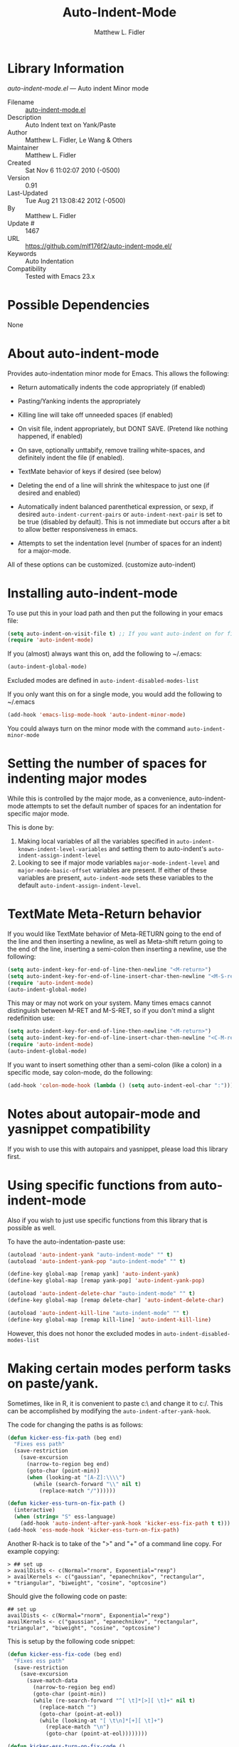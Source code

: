 #+TITLE: Auto-Indent-Mode
#+AUTHOR: Matthew L. Fidler
* Library Information
 /auto-indent-mode.el/ --- Auto indent Minor mode

 - Filename :: [[file:auto-indent-mode.el][auto-indent-mode.el]]
 - Description :: Auto Indent text on Yank/Paste
 - Author :: Matthew L. Fidler, Le Wang & Others
 - Maintainer :: Matthew L. Fidler
 - Created :: Sat Nov  6 11:02:07 2010 (-0500)
 - Version :: 0.91
 - Last-Updated :: Tue Aug 21 13:08:42 2012 (-0500)
 -           By :: Matthew L. Fidler
 -     Update # :: 1467
 - URL :: https://github.com/mlf176f2/auto-indent-mode.el/
 - Keywords :: Auto Indentation
 - Compatibility :: Tested with Emacs 23.x

* Possible Dependencies

  None

* About auto-indent-mode
Provides auto-indentation minor mode for Emacs.  This allows the
following: 

  - Return automatically indents the code appropriately (if enabled)

  - Pasting/Yanking indents the appropriately

  - Killing line will take off unneeded spaces (if enabled)

  - On visit file, indent appropriately, but DONT SAVE. (Pretend like
    nothing happened, if enabled)

  - On save, optionally unttabify, remove trailing white-spaces, and
    definitely indent the file (if enabled).

  - TextMate behavior of keys if desired (see below)

  - Deleting the end of a line will shrink the whitespace to just one
    (if desired and enabled)

  - Automatically indent balanced parenthetical expression, or sexp, if desired
    =auto-indent-current-pairs= or =auto-indent-next-pair= is set
    to be true (disabled by default).  This is not immediate but occurs
    after a bit to allow better responsiveness in emacs.

  - Attempts to set the indentation level (number of spaces for an
    indent) for a major-mode.

All of these options can be customized. (customize auto-indent)
* Installing auto-indent-mode

To use put this in your load path and then put the following in your emacs
file:
#+BEGIN_SRC emacs-lisp :results silent
  (setq auto-indent-on-visit-file t) ;; If you want auto-indent on for files
  (require 'auto-indent-mode)
#+END_SRC

If you (almost) always want this on, add the following to ~/.emacs:

#+BEGIN_SRC emacs-lisp :results silent
   (auto-indent-global-mode)
#+END_SRC


Excluded modes are defined in =auto-indent-disabled-modes-list=

If you only want this on for a single mode, you would add the following to
~/.emacs

#+BEGIN_SRC emacs-lisp :results silent
  (add-hook 'emacs-lisp-mode-hook 'auto-indent-minor-mode)
#+END_SRC


You could always turn on the minor mode with the command
=auto-indent-minor-mode=
* Setting the number of spaces for indenting major modes
While this is controlled by the major mode, as a convenience,
auto-indent-mode attempts to set the default number of spaces for an
indentation for specific major mode.  

This is done by:
1. Making local variables of all the variables specified in
   =auto-indent-known-indent-level-variables= and setting them to
   auto-indent's =auto-indent-assign-indent-level=
2. Looking to see if major mode variables
   =major-mode-indent-level= and =major-mode-basic-offset= variables
   are present.  If either of these variables are present,
   =auto-indent-mode= sets these variables to the default
   =auto-indent-assign-indent-level=.   

* TextMate Meta-Return behavior
If you would like TextMate behavior of Meta-RETURN going to the
end of the line and then inserting a newline, as well as
Meta-shift return going to the end of the line, inserting a
semi-colon then inserting a newline, use the following:

#+BEGIN_SRC emacs-lisp :results silent
  (setq auto-indent-key-for-end-of-line-then-newline "<M-return>")
  (setq auto-indent-key-for-end-of-line-insert-char-then-newline "<M-S-return>")
  (require 'auto-indent-mode)
  (auto-indent-global-mode)
#+END_SRC

This may or may not work on your system.  Many times emacs cannot
distinguish between M-RET and M-S-RET, so if you don't mind a
slight redefinition use:

#+BEGIN_SRC emacs-lisp :results silent
  (setq auto-indent-key-for-end-of-line-then-newline "<M-return>")
  (setq auto-indent-key-for-end-of-line-insert-char-then-newline "<C-M-return>")
  (require 'auto-indent-mode)
  (auto-indent-global-mode)
#+END_SRC

If you want to insert something other than a semi-colon (like a
colon) in a specific mode, say colon-mode, do the following:

#+BEGIN_SRC emacs-lisp :results silent
  (add-hook 'colon-mode-hook (lambda () (setq auto-indent-eol-char ":")))
#+END_SRC
* Notes about autopair-mode and yasnippet compatibility
If you wish to use this with autopairs and yasnippet, please load
this library first.
* Using specific functions from auto-indent-mode

Also if you wish to just use specific functions from this library
that is possible as well.

To have the auto-indentation-paste use:

#+BEGIN_SRC emacs-lisp :results silent
  (autoload 'auto-indent-yank "auto-indent-mode" "" t)
  (autoload 'auto-indent-yank-pop "auto-indent-mode" "" t)
  
  (define-key global-map [remap yank] 'auto-indent-yank)
  (define-key global-map [remap yank-pop] 'auto-indent-yank-pop)
  
  (autoload 'auto-indent-delete-char "auto-indent-mode" "" t)
  (define-key global-map [remap delete-char] 'auto-indent-delete-char)
  
  (autoload 'auto-indent-kill-line "auto-indent-mode" "" t)
  (define-key global-map [remap kill-line] 'auto-indent-kill-line)
  
#+END_SRC


However, this does not honor the excluded modes in
=auto-indent-disabled-modes-list=


* Making certain modes perform tasks on paste/yank.
Sometimes, like in R, it is convenient to paste c:\ and change it to
c:/.  This can be accomplished by modifying the
=auto-indent-after-yank-hook=.

The code for changing the paths is as follows:

#+BEGIN_SRC emacs-lisp
  (defun kicker-ess-fix-path (beg end)
    "Fixes ess path"
    (save-restriction
      (save-excursion
        (narrow-to-region beg end)
        (goto-char (point-min))
        (when (looking-at "[A-Z]:\\\\")
          (while (search-forward "\\" nil t)
            (replace-match "/"))))))
  
  (defun kicker-ess-turn-on-fix-path ()
    (interactive)
    (when (string= "S" ess-language)
      (add-hook 'auto-indent-after-yank-hook 'kicker-ess-fix-path t t)))
  (add-hook 'ess-mode-hook 'kicker-ess-turn-on-fix-path)
#+END_SRC

Another R-hack is to take of the ">" and "+" of a command line
copy. For example copying:

: > ## set up
: > availDists <- c(Normal="rnorm", Exponential="rexp")
: > availKernels <- c("gaussian", "epanechnikov", "rectangular",
: + "triangular", "biweight", "cosine", "optcosine")


Should give the following code on paste:

: ## set up
: availDists <- c(Normal="rnorm", Exponential="rexp")
: availKernels <- c("gaussian", "epanechnikov", "rectangular",
: "triangular", "biweight", "cosine", "optcosine")


This is setup by the following code snippet:

#+BEGIN_SRC emacs-lisp
  (defun kicker-ess-fix-code (beg end)
    "Fixes ess path"
    (save-restriction
      (save-excursion
        (save-match-data
          (narrow-to-region beg end)
          (goto-char (point-min))
          (while (re-search-forward "^[ \t]*[>][ \t]+" nil t)
            (replace-match "")
            (goto-char (point-at-eol))
            (while (looking-at "[ \t\n]*[+][ \t]+")
              (replace-match "\n")
              (goto-char (point-at-eol))))))))
  
  (defun kicker-ess-turn-on-fix-code ()
    (interactive)
    (when (string= "S" ess-language)
      (add-hook 'auto-indent-after-yank-hook 'kicker-ess-fix-code t t)))
  (add-hook 'ess-mode-hook 'kicker-ess-turn-on-fix-code)
#+END_SRC

* Auto-indent and org-mode
Auto-indent does not technically turn on for org-mode.  Instead the
following can be added/changed:

1. =org-indent-mode= is turned on when =auto-indent-start-org-indent= 
   is true.
2. The return behavior is changed to newline and indent in code blocks
   when =auto-indent-fix-org-return= is true.
3. The backspace behavior is changed to auto-indent's backspace when
   =auto-indent-delete-backward-char= is true.  This only works in
   code blocks. 
4. The home beginning of line behavior is changed to auto-indent's
   when =auto-indent-fix-org-move-beginning-of-line= is true.
5. The yank/paste behavior is changed to auto-indent in a code block
   when =auto-indent-fix-org-yank= is true.
6. The auto-filling activity in source-code blocks can break your code
   depending on the language.  When =auto-indent-fix-org-auto-fill= is
   true, auto-filling is turned off in=org-mode= source blocks.
* FAQ
** Why isn't my mode indenting?
Some modes are excluded for compatability reasons, such as
text-modes.  This is controlled by the variable
=auto-indent-disabled-modes-list=
** Why isn't my specific mode have the right number of spaces?
Actually, the number of spaces for indentation is controlled by the
major mode. If there is a major-mode specific variable that controls
this offset, you can add this variable to
=auto-indent-known-indent-level-variables= to change the indentation
for this mode when auto-indent-mode starts.

See:

- [[http://www.pement.org/emacs_tabs.htm][Understanding GNU Emacs and tabs]]
- [[http://kb.iu.edu/data/abde.html][In Emacs how can I change tab sizes?]]
* History

 - 13-Mar-2013 ::  Attempt to fix issue #11 (Matthew L. Fidler)
 - 05-Dec-2012 ::  Added support for new ergoemacs-mode. Also provided updated bug-fix for indent-region (Matthew L. Fidler)
 - 19-Nov-2012 ::  Bug fix for aligning parenthetical region when a yasnippet is active (It messes up yasnippet expansions.) (Matthew L. Fidler)
 - 12-Nov-2012 ::  Bug fix for overflows and NaNs (Matthew L. Fidler)
 - 17-Oct-2012 ::  Bug fix for yanking in org-mode.  (Matthew L. Fidler)
 - 17-Oct-2012 ::  Now auto-indent-mode can suppress auto-fill in source code blocks. Small bug fix for yanking. (Matthew L. Fidler)
 - 12-Oct-2012 ::  Add auto-indent on yank support for org-mode code buffers (Matthew L. Fidler)
 - 12-Oct-2012 ::  Removed History section from texinfo file. (Matthew L. Fidler)
 - 12-Oct-2012 ::  Fix header readme by using the latest version of org-readme. (Matthew L. Fidler)
 - 12-Oct-2012 ::  Took out documentation that started with a star since it messes up org-readme. (Matthew L. Fidler)
 - 12-Oct-2012 ::  Trying to fix header (Matthew L. Fidler)
 - 12-Oct-2012 ::  Added better org-mode support for code-blocks. (Matthew L. Fidler)
 - 12-Sep-2012 ::  Fixed commentary section. (Matthew L. Fidler)
 - 12-Sep-2012 ::  Changed yasnippet checking to be compatible with yasnippet 0.8's function renaming. (Matthew L. Fidler)
 - 21-Aug-2012 ::  Attempt to fix documentation with updated org-readme. (Matthew L. Fidler)
 - 21-Aug-2012 ::  Added =auto-indent-next-pair-timer-interval-max= and a bug fix to the interval-growth algorithm. (Matthew L. Fidler)
 - 21-Aug-2012 ::  Attempt to change documentation. (Matthew L. Fidler)
 - 21-Aug-2012 ::  Changed the default =auto-indent-next-pairt-timer-interval-do-not-grow= to nil.  (Matthew L. Fidler)
 - 20-Aug-2012 ::  Drop Readme.md (Matthew L. Fidler)
 - 20-Aug-2012 ::  Another documentation revision. (Matthew L. Fidler)
 - 20-Aug-2012 ::  Documentation update. (Matthew L. Fidler)
 - 20-Aug-2012 ::  Added a generic function to change the number of spaces for an indentation. Should fix issue #4. (Matthew L. Fidler)
 - 20-Aug-2012 ::  Clarified documentation (Matthew L. Fidler)
 - 20-Aug-2012 ::  Added some documentation about major mode indentation issues. 7-Aug-2012 Matthew L. Fidler Last-Updated: Sun Aug 5 12:36:11 2012 (-0500) #1411 (Matthew L. Fidler) Changed a mistake in the documentation; Autoindenting of balanced sexps are not supported by default but need to be enabled. (Matthew L. Fidler)
 - 04-Aug-2012 ::  Added ability to turn off dynamic growth of timers per mode. The algorithm to change has not been perfected yet. (Matthew L. Fidler)
 - 04-Aug-2012 ::  Fixed a bug introduced by cleaning typos. Changing again. (Matthew L. Idler)
 - 03-Aug-2012 ::  Save indentation settings on exit emacs. (Matthew L. Fidler)
 - 03-Aug-2012 ::  Fixed Documentation, and a few minor bugs caught by linting. (Matthew L. Fidler)
 - 30-Jul-2012 ::  Made the Fix for issue #3 more specific to org tables. (Matthew L. Fidler)
 - 30-Jul-2012 ::  Actual Fix for Issue #3. Now the delete character may not work in org-mode. (Matthew L. Fidler)
 - 23-Jul-2012 ::  Fix Issue #3. Thanks harrylove for pointing it out. (Matthew L. Fidler)
 - 02-Jul-2012 ::  Have an mode-based timer normalized to the number of lines used for next parenthetical indentation. (Matthew L. Fidler)
 - 26-Jun-2012 ::  Bug fix for point-shift involved in =auto-indent-after-yank-hook= (Matthew L. Fidler)
 - 13-Jun-2012 ::  Added =auto-indent-after-yank-hook= (Matthew L. Fidler)
 - 18-May-2012 ::  Changed =auto-indent-next-pair= to be off by default. (Matthew L. Fidler)
 - 13-Mar-2012 ::  Made timer for parenthetical statements customizable. (Matthew L. Fidler)
 - 06-Mar-2012 ::  Speed enhancements for parenthetical statements. (Matthew L. Fidler)
 - 05-Mar-2012 ::  Bug fix for autopair-backspace. (Matthew L. Fidler)
 - 05-Mar-2012 ::  Have backspace cancel parenthetical alignment timer canceling (Matthew L. Fidler)
 - 29-Feb-2012 ::  Bug fix for paren handling. (Matthew L. Fidler)
 - 29-Feb-2012 ::  Made the handling of pairs a timer-based function so it doesn't interfere with work flow. (Matthew L. Fidler)
 - 29-Feb-2012 ::  Better handling of pairs. (Matthew L. Fidler)
 - 28-Feb-2012 ::  Added subsequent-whole-line from Le Wang's fork. (Matthew L. Fidler)
 - 14-Feb-2012 ::  Fixing issue #2 (Matthew L. Fidler)
 - 01-Feb-2012 ::  Added makefile-gmake-mode to the excluded auto-indent modes. (Matthew L. Fidler)
 - 22-Dec-2011 ::  Added bug fix for home-key (Matthew L. Fidler)
 - 21-Dec-2011 ::  Added another smart delete case. (Matthew L. Fidler)
 - 14-Dec-2011 ::  Went back to last known working =auto-indent-def-del-forward-char= and deleted message. (Matthew L. Fidler)
 - 14-Dec-2011 ::  Another Paren (Matthew L. Fidler)
 - 14-Dec-2011 ::  Paren Bug Fix. (Matthew L. Fidler)
 - 14-Dec-2011 ::  Changed the =auto-indent-kill-remove-extra-spaces= default to nil so that you copy-paste what you expect. (us041375)
 - 10-Dec-2011 ::  Bug fix for annoying old debugging macros. (Matthew L. Fidler)
 - 08-Dec-2011 ::  Added autoload cookie. (Matthew L. Fidler)
 - 08-Dec-2011 ::  Bug fix for duplicate macros (Matthew L. Fidler)
 - 08-Dec-2011 ::  Added (( and )) to the automatically delete extra whitespace at the end of a function list. (Matthew L. Fidler)
 - 08-Dec-2011 ::  Added =auto-indent-alternate-return-function-for-end-of-line-then-newline= option (Matthew L. Fidler)
 - 08-Dec-2011 ::  Added a possibility of adding a space if necessary. (Matthew L. Fidler)
 - 08-Dec-2011 ::  Smarter delete end of line character enhancements. (Matthew L. Fidler)
 - 08-Dec-2011 ::  Changed default options. (Matthew L. Fidler)
 - 29-Nov-2011 ::  Bug Fix in =auto-indent-mode-pre-command-hook= (Matthew L. Fidler)
 - 28-Nov-2011 ::  Bugfix for auto-indent-mode (Matthew L. Fidler)
 - 21-Nov-2011 ::  Changed =auto-indent-after-begin-or-finish-sexp= to be called after every other hook has been run. That way autopair-mode should be indented correctly. (Matthew L. Fidler)
 - 18-Nov-2011 ::  Added =auto-indent-after-begin-or-finish-sexp= (Matthew L. Fidler)
 - 08-Apr-2011 ::  Bug fix for when Yasnippet is disabled. Now will work with it disabled or enabled. (MatthewL. Fidler)
 - 08-Mar-2011 ::  Changed =auto-indent-delete-line-char-remove-extra-spaces= to nil by default. (Matthew L. Fidler)
 - 16-Feb-2011 ::  Added a just one space function for pasting (Matthew L. Fidler)
 - 15-Feb-2011 ::  Removed the deactivation of advices when this mode is turned off. I think it was causing some issues. (Matthew L. Fidler)
 - 10-Feb-2011 ::  Added check to make sure not trying to paste on indent for =auto-indent-disabled-modes-list=  (Matthew L. Fidler)
 - 03-Feb-2011 ::  Swap =backward-delete-char= with =backward-delete-char-untabify=. Also use =auto-indent-backward-delete-char-behavior= when auto-indent-mode is active.  (Matthew L. Fidler)
 - 03-Feb-2011 ::  Added definition of =cua-copy-region= to advised functions (I thought it would have been taken care of with =kill-ring-save=)  (Matthew L. Fidler)
 - 03-Feb-2011 ::  Added option to delete indentation when copying or cutting regions using =kill-region= and =kill-ring-save=. Also changed =auto-indent-kill-line-remove-extra-spaces= to =auto-indent-kill-remove-extra-spaces=  (Matthew L. Fidler)
 - 03-Feb-2011 ::  Made sure that auto-indent-kill-line doesn't use the kill-line advice. (Matthew L. Fidler)
 - 03-Feb-2011 ::   (Matthew L. Fidler)
 - 03-Feb-2011 ::  Another kill-line bug-fix. (Matthew L. Fidler)
 - 03-Feb-2011 ::  Fixed the kill-line bug (Matthew L. Fidler)
 - 03-Feb-2011 ::  yank engine bug fix. (Matthew L. Fidler)
 - 03-Feb-2011 ::  Bug fix for determining if the function is a yank (Matthew L. Fidler)
 - 02-Feb-2011 ::  Added kill-line bug-fix from Le Wang. Also there is a the bug of when called as a function, you need to check for disabled modes every time.  (Matthew L. Fidler)
 - 02-Feb-2011 ::  Added interactive requriment again. This time tried to back-guess if the key has been hijacked. If so assume it was called interactively.  (Matthew L. Fidler)
 - 01-Feb-2011 ::  Took out the interactive requirement again. Causes bugs like org-delete-char below. (Matthew L. Fidler)
 - 01-Feb-2011 ::  Bug fix for org-delete-char (and possibly others). Allow delete-char to have auto-indent changed behavior when the command lookup is the same as the delete command (as well as if it is called interactively) (Matthew L. Fidler)
 - 01-Feb-2011 ::  Added bugfix to kill-line advice and function (from Le Wang) (Matthew L. Fidler)
 - 01-Feb-2011 ::  Added cua-paste and cua-paste-pop (Matthew L. Fidler)
 - 01-Feb-2011 ::  Added auto-indent on move up and down with the arrow keys. (Matthew L. Fidler)
 - 01-Feb-2011 ::  Added a keyboard engine that indents instead of using hooks and advices. (Matthew L. Fidler)
 - 01-Feb-2011 ::  Removed the interactivity in the hooks. They are definitely not interactive. (Matthew L. Fidler)
 - 01-Feb-2011 ::  Added Le Wang's fixes: 
    + Many functions are checked for interactivity
    + Kill-line prefix argument is fixed
    + Kill region when region is active is controled by auto-indent-kill-line-kill-region-when-active
    + Kill-line when at eol has more options
    + Change auto-indent-indentation-function to auto-indent-newline-function  (Matthew L. Fidler)
 - 31-Jan-2011 ::  Removed indirect reference to =shrink-whitespaces=. Thanks Le Wang (Matthew L. Fidler)
 - 31-Jan-2011 ::  Added explicit requirement for functions (Matthew L. Fidler)
 - 18-Jan-2011 ::  Added support to turn on =org-indent-mode= when inside an org-file. (Matthew L. Fidler)
 - 12-Jan-2011 ::  Added fix for ortbl-minor-mode. Now it will work when orgtbl-minor mode is enabled. (Matthew L. Fidler)
 - 09-Dec-2010 ::  Bugfix. Now instead of indenting the region pasted, indent the region-pasted + beginning of line at region begin and end of line at region end. (Matthew L. Fidler)
 02-Dec-2010    Matthew L. Fidler

   Last-Updated: Thu Dec  2 13:02:02 2010 (-0600) #411 (Matthew L. Fidler)
   Made ignoring of modes with indent-relative and
   indent-relative-maybe apply to indenting returns as well.
 - 02-Dec-2010 ::  Removed auto-indent on paste/yank for modes with indent-relative and indent-relative-maybe. This has annoyed me forever. (Matthew L. Fidler)
 - 02-Dec-2010 ::  Added an advice to delete-char. When deleting a new-line character, shrink white-spaces afterward. (Matthew L. Fidler)
 - 02-Dec-2010 ::  Speed enhancement by checking for yasnippets only on indentation. (Matthew L. Fidler)
 - 29-Nov-2010 ::  Bug fix to allow authotkey files to save. (Matthew L. Fidler)
 - 29-Nov-2010 ::  Change auto-indent-on-save to be disabled by default. (Matthew L. Fidler)
 - 22-Nov-2010 ::  Yasnippet bug-fix. (Matthew L. Fidler)
 - 22-Nov-2010 ::  auto-indent bug fix for save on save buffer hooks. (Matthew L. Fidler)
 - 16-Nov-2010 ::  Added conf-windows-mode to ignored modes. (Matthew L. Fidler)
 - 15-Nov-2010 ::  Bugfix for deletion of whitespace (Matthew L. Fidler)
 - 15-Nov-2010 ::  Bugfix for post-command-hook. (Matthew L. Fidler)
 - 15-Nov-2010 ::  Added diff-mode to excluded modes for auto-indentaion. (Matthew L. Fidler)
 - 15-Nov-2010 ::  Added fundamental mode to excluded modes for auto-indentation. (Matthew L. Fidler)
 - 13-Nov-2010 ::  Bug fix try #3 (Matthew L. Fidler)
 - 13-Nov-2010 ::  Anothe bug-fix for yasnippet. (Matthew L. Fidler)
 - 13-Nov-2010 ::  Bug fix for auto-indent-mode. Now it checks to make sure that =last-command-event= is non-nil.  (Matthew L. Fidler)
 - 11-Nov-2010 ::  Put back processes in. Made the return key handled by pre and post-command-hooks. (Matthew L. Fidler)
 - 11-Nov-2010 ::  Took out processes such as *R* or *eshell* (Matthew L. Fidler)
 - 09-Nov-2010 ::  Bug fix when interacting with the SVN version of yasnippet. It will not perform the line indentation when Yasnippet is running.  (Matthew L. Fidler)
 - 09-Nov-2010 ::  Made sure that the auto-paste indentation doesn't work in minibuffer. (Matthew L. Fidler)
 - 09-Nov-2010 ::  When =auto-indent-pre-command-hook= is inactivated by some means, add it back. (Matthew L. Fidler)
 - 09-Nov-2010 ::  Added snippet-mode to excluded modes. Also turned off the kill-line by default. (Matthew L. Fidler)
 - 07-Nov-2010 ::  Added the possibility of TextMate type returns. (Matthew L. Fidler)
 - 07-Nov-2010 ::  Bug fix where backspace on indented region stopped working.Added TextMate (Matthew L. Fidler)
 - 07-Nov-2010 ::  Another small bug fix. (Matthew L. Fidler)
 - 07-Nov-2010 ::  Added bugfix and also allow movement on blank lines to be automatically indented to the correct position.  (Matthew L. Fidler)
 - 06-Nov-2010 ::  Initial release.  (Matthew L. Fidler)*Auto indentation on moving cursor to blank lines.

*** auto-indent-current-pairs
 - Automatically indent the current parenthetical statement.

*** auto-indent-delete-line-char-add-extra-spaces
 - When deleting a return, add a space (when appropriate)
between the newly joined lines.

This takes care of the condition when deleting text

Lorem ipsum dolor sit|
amet, consectetur adipiscing elit.  Morbi id

Lorem ipsum dolor sit|amet, consectetur adipiscing elit.  Morbi id

Which ideally should be deleted to:

Lorem ipsum dolor sit| amet, consectetur adipiscing elit.  Morbi id

This is controlled by the regular expressions in
=auto-indent-delete-line-char-add-extra-spaces-prog-mode-regs=
and
=auto-indent-delete-line-char-add-extra-spaces-text-mode-regs=

*** auto-indent-delete-line-char-add-extra-spaces-prog-mode-regs
 - Regular expressions for use with =auto-indent-delete-line-char-add-extra-spaces=.  This is used for programming modes as determined by =auto-indent-is-prog-mode-p=.

*** auto-indent-delete-line-char-add-extra-spaces-text-mode-regs
 - Regular expressions for use with =auto-indent-delete-line-char-add-extra-spaces=.  This is used for programming modes as determined by =auto-indent-is-prog-mode-p=.

*** auto-indent-delete-line-char-remove-extra-spaces
When deleting a return, delete any extra spaces between the newly joined lines.

*** auto-indent-delete-line-char-remove-last-space
Remove last space when deleting a line.

When =auto-indent-delete-line-char-remove-extra-spaces= is enabled,
expressions like lists can be removed in a less than optimal
manner.  For example, assuming =`|=' is the cursor:

c("Vehicle QD TO",|
     "1 ug IVT","3 ug IVT",...

would be deleted to the following

c("Vehicle QD TO",| "1 ug IVT","3 ug IVT",...

In this case it would be preferable to delete to:

c("Vehicle QD TO",|"1 ug IVT","3 ug IVT",...

However cases like sentences:

Lorem ipsum dolor sit amet,|
     consectetur adipiscing elit. Morbi id

Deletes to
Lorem ipsum dolor sit amet,| consectetur adipiscing elit. Morbi id

Which is a desired behavior.

When this is enabled, auto-indent attempts to be smarter by
deleting the extra space when characters before and after match
expressions defined in
=auto-indent-delete-line-char-remove-last-space-prog-mode-regs= and
=auto-indent-delete-line-char-remove-last-space-text-mode-regs=.

*** auto-indent-delete-line-char-remove-last-space-prog-mode-regs
 - Regular expressions for use with =auto-indent-delete-line-char-remove-last-space=.  This is used for programming modes as determined by =auto-indent-is-prog-mode-p=.

*** auto-indent-delete-line-char-remove-last-space-text-mode-regs
Regular expressions for use with =auto-indent-delete-line-char-remove-last-space=.  This is used for modes other than programming modes.  This is determined by =auto-indent-is-prog-mode-p=.

*** auto-indent-delete-trailing-whitespace-on-save-file
 - When saving file delete trailing whitespace.

*** auto-indent-delete-trailing-whitespace-on-visit-file
 - Automatically remove trailing whitespace when visiting  file.

*** auto-indent-disabled-indent-functions
List of disabled indent functions.

List of functions that auto-indent ignores the =indent-region= on
paste and automated indent by pressing return.  The default is
=indent-relative= and =indent-relative-maybe=.  If these are used the
indentation is may not specified for the current mode.

*** auto-indent-disabled-modes-list
List of modes disabled when global =auto-indent-mode= is on.

*** auto-indent-disabled-modes-on-save
 - List of modes where =indent-region= of the whole file is ignored.

*** auto-indent-engine
Type of engine to use.  The possibilities are:

default: Use hooks and advices to implement auto-indent-mode

keymap: Use key remappings to implement auto-indent-mode.  This may
work in some modes but may cause things such as =company-mode= or
=auto-complete-mode= to function improperly

*** auto-indent-eol-char
End of line/statement character, like C or matlab's semi-colon.

Character inserted when
=auto-indent-key-for-end-of-line-inser-char-then-newline= is
defined.  This is a buffer local variable, therefore if you have
a mode that instead of using a semi-colon for an end of
statement, you use a colon, this can be added to the mode as
follows:

     (add-hook 'strange-mode-hook (lambda() (setq auto-indent-eol-char ":")))

autoThis is similar to Textmate's behavior.  This is useful when used
in conjunction with something that pairs delimiters like =autopair-mode=.

*** auto-indent-fix-org-auto-fill
Fixes org-based
  auto-fill-function (i.e. =org-auto-fill-function=) to only
  auto-fill for things outside of a source block.

*** auto-indent-fix-org-backspace
Fixes =org-backspace= to use =auto-indent-backward-delete-char-behavior= for =org-mode= buffers.

*** auto-indent-fix-org-move-beginning-of-line
Fixes =move-beginning-of-line= in =org-mode= when in source blocks to follow =auto-indent-mode=.

*** auto-indent-fix-org-return
Allows newline and indent behavior in source code blocks in org-mode.

*** auto-indent-fix-org-yank
Allows org-mode yanks to be indented in source code blocks of org-mode.

*** auto-indent-force-interactive-advices
Forces interactive advices.

This makes sure that this is called when this is an interactive
call directly to the function.  However, if someone defines
something such as =org-delete-char= to delete a character, when
=org-delete-char= is called interactively and then calls
=delete-char= the advice is never activated (when it should be).
If this is activated, =auto-indent-mode= tries to do the right
thing by guessing what key should have been pressed to get this
event.  If it is the key that was pressed enable the advice.

*** auto-indent-home-is-beginning-of-indent
The Home key, or rather the =move-beginning-of-line= function, will move to the beginning of the indentation when called interactively.  If it is already at the beginning of the indent, move to the beginning of the line.

*** auto-indent-home-is-beginning-of-indent-when-spaces-follow
This is a customization for the home key.

If =auto-indent-home-is-beginning-of-indent= is enabled, the Home
key, or rather the =move-beginning-of-line= function, will move
to the beginning of the indentation when called interactively.

If it is already at the beginning of the indent,and move to the
beginning of the line.  When
=auto-indent-home-is-beginning-of-indent-when-spaces-follow= is
enabled, a home key press from

    (defadvice move-beginning-of-line (around auto-indent-minor-mode-advice)
    | (let (at-beginning)

will change to

    (defadvice move-beginning-of-line (around auto-indent-minor-mode-advice)
      |(let (at-beginning)

Another home-key will chang to cursor

    (defadvice move-beginning-of-line (around auto-indent-minor-mode-advice)
|   (let (at-beginning)

*** auto-indent-key-for-end-of-line-insert-char-then-newline
Key for end of line, =auto-indent-eol-char=, then newline.

By default the =auto-indent-eol-char= is the semicolon. TextMate
uses shift-meta return, I believe (S-M-RET). If blank, no key is
defined.  The key should be in a format used for having keyboard
macros (see =edmacro-mode=). This is useful when used in
conjunction with something that pairs delimiters like
=autopair-mode=.

*** auto-indent-key-for-end-of-line-then-newline
Key for end of line, then newline.

TextMate uses meta return, I believe (M-RET).  If blank, no key
is defined. The key should be in a format used for saving
keyboard macros (see =edmacro-mode=). This is useful when used in
conjunction with something that pairs delimiters like =autopair-mode=.

*** auto-indent-kill-line-at-eol
Determines how a kill at the end of line behaves.

When killing lines, if at the end of a line,

nil - join next line to the current line.  Deletes white-space at
         join.  [this essentially duplicated delete-char]

         See also =auto-indent-kill-remove-extra-spaces=

whole-line - kill next lines

subsequent-whole-lines - merge lines on first call, subsequent kill whole lines

blanks - kill all empty lines after the current line, and then
            any lines specified.

You should also set the function =kill-whole-line= to do what you
want.

*** auto-indent-kill-line-kill-region-when-active
 - When killing lines, if region is active, kill region instead.

*** auto-indent-kill-remove-extra-spaces
 - Remove indentation before killing the line or region.

*** auto-indent-known-indent-level-variables
Known indent-level-variables for major modes.  Set locally when auto-indent-mode initializes.

*** auto-indent-known-text-modes
 - List of auto-indent's known text-modes.

*** auto-indent-minor-mode-symbol
 - When true, Auto Indent puts AI on the mode line.

*** auto-indent-mode-untabify-on-yank-or-paste
 - Untabify pasted or yanked region.

*** auto-indent-newline-function
 - Auto indentation function for the return key.

*** auto-indent-next-pair
Automatically indent the next parenthetical statement.  For example in R:

d| <- read.csv("dat.csv",
                  na.strings=c(".","NA"))

When typing .old, the indentation will be updated as follows:

d.old <- read.csv("dat.csv",
                     na.strings=c(".","NA"))

This will slow down your computation, so if you use it make sure
that the =auto-indent-next-pair-timer-interval= is appropriate
for your needs.

It is useful when using this option to have some sort of autopairing on.

*** auto-indent-next-pair-timer-geo-mean
Number of seconds before the observed parenthetical statement is indented.
The faster the value, the slower Emacs responsiveness but the
faster Emacs indents the region.  The slower the value, the
faster Emacs responds.  This should be changed dynamically by
to the geometric mean of rate to indent a single line.

*** auto-indent-on-save-file
 - Auto Indent on visit file.

*** auto-indent-on-visit-file
 - Auto Indent file upon visit.

*** auto-indent-on-visit-pretend-nothing-changed
 - When modifying the file on visit, pretend nothing changed.

*** auto-indent-on-yank-or-paste
 - Indent pasted or yanked region.

*** auto-indent-start-org-indent
Starts =org-indent-mode= when in org-mode.

*** auto-indent-untabify-on-save-file
 - Change tabs to spaces on file-save.

*** auto-indent-untabify-on-visit-file
 - Automatically convert tabs into spaces when visiting a file.

*** auto-indent-use-text-boundaries
Use text boundaries when killing lines.

When killing lines, if point is before any text, act as if
point is at BOL.  And if point is after text, act as if point
     is at EOL

** Internal Variables

*** auto-indent-eol-ret-save
Saved variable for keyboard state.

*** auto-indent-eol-ret-semi-save
Saved variable for keyboard state.

*** auto-indent-minor-mode-map
 - Auto Indent mode map.

*** auto-indent-pairs-begin
Defines where the pair region begins.

*** auto-indent-pairs-end
Defines where the pair region ends.
*Auto indentation on moving cursor to blank lines.

*** auto-indent-current-pairs
 - Automatically indent the current parenthetical statement.

*** auto-indent-delete-line-char-add-extra-spaces
 - When deleting a return, add a space (when appropriate)
between the newly joined lines.

This takes care of the condition when deleting text

Lorem ipsum dolor sit|
amet, consectetur adipiscing elit.  Morbi id

Lorem ipsum dolor sit|amet, consectetur adipiscing elit.  Morbi id

Which ideally should be deleted to:

Lorem ipsum dolor sit| amet, consectetur adipiscing elit.  Morbi id

This is controlled by the regular expressions in
=auto-indent-delete-line-char-add-extra-spaces-prog-mode-regs=
and
=auto-indent-delete-line-char-add-extra-spaces-text-mode-regs=

*** auto-indent-delete-line-char-add-extra-spaces-prog-mode-regs
 - Regular expressions for use with =auto-indent-delete-line-char-add-extra-spaces=.  This is used for programming modes as determined by =auto-indent-is-prog-mode-p=.

*** auto-indent-delete-line-char-add-extra-spaces-text-mode-regs
 - Regular expressions for use with =auto-indent-delete-line-char-add-extra-spaces=.  This is used for programming modes as determined by =auto-indent-is-prog-mode-p=.

*** auto-indent-delete-line-char-remove-extra-spaces
When deleting a return, delete any extra spaces between the newly joined lines.

*** auto-indent-delete-line-char-remove-last-space
Remove last space when deleting a line.

When =auto-indent-delete-line-char-remove-extra-spaces= is enabled,
expressions like lists can be removed in a less than optimal
manner.  For example, assuming =`|=' is the cursor:

c("Vehicle QD TO",|
     "1 ug IVT","3 ug IVT",...

would be deleted to the following

c("Vehicle QD TO",| "1 ug IVT","3 ug IVT",...

In this case it would be preferable to delete to:

c("Vehicle QD TO",|"1 ug IVT","3 ug IVT",...

However cases like sentences:

Lorem ipsum dolor sit amet,|
     consectetur adipiscing elit. Morbi id

Deletes to
Lorem ipsum dolor sit amet,| consectetur adipiscing elit. Morbi id

Which is a desired behavior.

When this is enabled, auto-indent attempts to be smarter by
deleting the extra space when characters before and after match
expressions defined in
=auto-indent-delete-line-char-remove-last-space-prog-mode-regs= and
=auto-indent-delete-line-char-remove-last-space-text-mode-regs=.

*** auto-indent-delete-line-char-remove-last-space-prog-mode-regs
 - Regular expressions for use with =auto-indent-delete-line-char-remove-last-space=.  This is used for programming modes as determined by =auto-indent-is-prog-mode-p=.

*** auto-indent-delete-line-char-remove-last-space-text-mode-regs
Regular expressions for use with =auto-indent-delete-line-char-remove-last-space=.  This is used for modes other than programming modes.  This is determined by =auto-indent-is-prog-mode-p=.

*** auto-indent-delete-trailing-whitespace-on-save-file
 - When saving file delete trailing whitespace.

*** auto-indent-delete-trailing-whitespace-on-visit-file
 - Automatically remove trailing whitespace when visiting  file.

*** auto-indent-disabled-indent-functions
List of disabled indent functions.

List of functions that auto-indent ignores the =indent-region= on
paste and automated indent by pressing return.  The default is
=indent-relative= and =indent-relative-maybe=.  If these are used the
indentation is may not specified for the current mode.

*** auto-indent-disabled-modes-list
List of modes disabled when global =auto-indent-mode= is on.

*** auto-indent-disabled-modes-on-save
 - List of modes where =indent-region= of the whole file is ignored.

*** auto-indent-engine
Type of engine to use.  The possibilities are:

default: Use hooks and advices to implement auto-indent-mode

keymap: Use key remappings to implement auto-indent-mode.  This may
work in some modes but may cause things such as =company-mode= or
=auto-complete-mode= to function improperly

*** auto-indent-eol-char
End of line/statement character, like C or matlab's semi-colon.

Character inserted when
=auto-indent-key-for-end-of-line-inser-char-then-newline= is
defined.  This is a buffer local variable, therefore if you have
a mode that instead of using a semi-colon for an end of
statement, you use a colon, this can be added to the mode as
follows:

     (add-hook 'strange-mode-hook (lambda() (setq auto-indent-eol-char ":")))

autoThis is similar to Textmate's behavior.  This is useful when used
in conjunction with something that pairs delimiters like =autopair-mode=.

*** auto-indent-fix-org-auto-fill
Fixes org-based
  auto-fill-function (i.e. =org-auto-fill-function=) to only
  auto-fill for things outside of a source block.

*** auto-indent-fix-org-backspace
Fixes =org-backspace= to use =auto-indent-backward-delete-char-behavior= for =org-mode= buffers.

*** auto-indent-fix-org-move-beginning-of-line
Fixes =move-beginning-of-line= in =org-mode= when in source blocks to follow =auto-indent-mode=.

*** auto-indent-fix-org-return
Allows newline and indent behavior in source code blocks in org-mode.

*** auto-indent-fix-org-yank
Allows org-mode yanks to be indented in source code blocks of org-mode.

*** auto-indent-force-interactive-advices
Forces interactive advices.

This makes sure that this is called when this is an interactive
call directly to the function.  However, if someone defines
something such as =org-delete-char= to delete a character, when
=org-delete-char= is called interactively and then calls
=delete-char= the advice is never activated (when it should be).
If this is activated, =auto-indent-mode= tries to do the right
thing by guessing what key should have been pressed to get this
event.  If it is the key that was pressed enable the advice.

*** auto-indent-home-is-beginning-of-indent
The Home key, or rather the =move-beginning-of-line= function, will move to the beginning of the indentation when called interactively.  If it is already at the beginning of the indent, move to the beginning of the line.

*** auto-indent-home-is-beginning-of-indent-when-spaces-follow
This is a customization for the home key.

If =auto-indent-home-is-beginning-of-indent= is enabled, the Home
key, or rather the =move-beginning-of-line= function, will move
to the beginning of the indentation when called interactively.

If it is already at the beginning of the indent,and move to the
beginning of the line.  When
=auto-indent-home-is-beginning-of-indent-when-spaces-follow= is
enabled, a home key press from

    (defadvice move-beginning-of-line (around auto-indent-minor-mode-advice)
    | (let (at-beginning)

will change to

    (defadvice move-beginning-of-line (around auto-indent-minor-mode-advice)
      |(let (at-beginning)

Another home-key will chang to cursor

    (defadvice move-beginning-of-line (around auto-indent-minor-mode-advice)
|   (let (at-beginning)

*** auto-indent-key-for-end-of-line-insert-char-then-newline
Key for end of line, =auto-indent-eol-char=, then newline.

By default the =auto-indent-eol-char= is the semicolon. TextMate
uses shift-meta return, I believe (S-M-RET). If blank, no key is
defined.  The key should be in a format used for having keyboard
macros (see =edmacro-mode=). This is useful when used in
conjunction with something that pairs delimiters like
=autopair-mode=.

*** auto-indent-key-for-end-of-line-then-newline
Key for end of line, then newline.

TextMate uses meta return, I believe (M-RET).  If blank, no key
is defined. The key should be in a format used for saving
keyboard macros (see =edmacro-mode=). This is useful when used in
conjunction with something that pairs delimiters like =autopair-mode=.

*** auto-indent-kill-line-at-eol
Determines how a kill at the end of line behaves.

When killing lines, if at the end of a line,

nil - join next line to the current line.  Deletes white-space at
         join.  [this essentially duplicated delete-char]

         See also =auto-indent-kill-remove-extra-spaces=

whole-line - kill next lines

subsequent-whole-lines - merge lines on first call, subsequent kill whole lines

blanks - kill all empty lines after the current line, and then
            any lines specified.

You should also set the function =kill-whole-line= to do what you
want.

*** auto-indent-kill-line-kill-region-when-active
 - When killing lines, if region is active, kill region instead.

*** auto-indent-kill-remove-extra-spaces
 - Remove indentation before killing the line or region.

*** auto-indent-known-indent-level-variables
Known indent-level-variables for major modes.  Set locally when auto-indent-mode initializes.

*** auto-indent-known-text-modes
 - List of auto-indent's known text-modes.

*** auto-indent-minor-mode-symbol
 - When true, Auto Indent puts AI on the mode line.

*** auto-indent-mode-untabify-on-yank-or-paste
 - Untabify pasted or yanked region.

*** auto-indent-newline-function
 - Auto indentation function for the return key.

*** auto-indent-next-pair
Automatically indent the next parenthetical statement.  For example in R:

d| <- read.csv("dat.csv",
                  na.strings=c(".","NA"))

When typing .old, the indentation will be updated as follows:

d.old <- read.csv("dat.csv",
                     na.strings=c(".","NA"))

This will slow down your computation, so if you use it make sure
that the =auto-indent-next-pair-timer-interval= is appropriate
for your needs.

It is useful when using this option to have some sort of autopairing on.

*** auto-indent-next-pair-timer-geo-mean
Number of seconds before the observed parenthetical statement is indented.
The faster the value, the slower Emacs responsiveness but the
faster Emacs indents the region.  The slower the value, the
faster Emacs responds.  This should be changed dynamically by
to the geometric mean of rate to indent a single line.

*** auto-indent-on-save-file
 - Auto Indent on visit file.

*** auto-indent-on-visit-file
 - Auto Indent file upon visit.

*** auto-indent-on-visit-pretend-nothing-changed
 - When modifying the file on visit, pretend nothing changed.

*** auto-indent-on-yank-or-paste
 - Indent pasted or yanked region.

*** auto-indent-start-org-indent
Starts =org-indent-mode= when in org-mode.

*** auto-indent-untabify-on-save-file
 - Change tabs to spaces on file-save.

*** auto-indent-untabify-on-visit-file
 - Automatically convert tabs into spaces when visiting a file.

*** auto-indent-use-text-boundaries
Use text boundaries when killing lines.

When killing lines, if point is before any text, act as if
point is at BOL.  And if point is after text, act as if point
     is at EOL

** Internal Variables

*** auto-indent-eol-ret-save
Saved variable for keyboard state.

*** auto-indent-eol-ret-semi-save
Saved variable for keyboard state.

*** auto-indent-minor-mode-map
 - Auto Indent mode map.

*** auto-indent-pairs-begin
Defines where the pair region begins.

*** auto-indent-pairs-end
Defines where the pair region ends.
*Auto indentation on moving cursor to blank lines.

*** auto-indent-current-pairs
 - Automatically indent the current parenthetical statement.

*** auto-indent-delete-line-char-add-extra-spaces
 - When deleting a return, add a space (when appropriate)
between the newly joined lines.

This takes care of the condition when deleting text

Lorem ipsum dolor sit|
amet, consectetur adipiscing elit.  Morbi id

Lorem ipsum dolor sit|amet, consectetur adipiscing elit.  Morbi id

Which ideally should be deleted to:

Lorem ipsum dolor sit| amet, consectetur adipiscing elit.  Morbi id

This is controlled by the regular expressions in
=auto-indent-delete-line-char-add-extra-spaces-prog-mode-regs=
and
=auto-indent-delete-line-char-add-extra-spaces-text-mode-regs=

*** auto-indent-delete-line-char-add-extra-spaces-prog-mode-regs
 - Regular expressions for use with =auto-indent-delete-line-char-add-extra-spaces=.  This is used for programming modes as determined by =auto-indent-is-prog-mode-p=.

*** auto-indent-delete-line-char-add-extra-spaces-text-mode-regs
 - Regular expressions for use with =auto-indent-delete-line-char-add-extra-spaces=.  This is used for programming modes as determined by =auto-indent-is-prog-mode-p=.

*** auto-indent-delete-line-char-remove-extra-spaces
When deleting a return, delete any extra spaces between the newly joined lines.

*** auto-indent-delete-line-char-remove-last-space
Remove last space when deleting a line.

When =auto-indent-delete-line-char-remove-extra-spaces= is enabled,
expressions like lists can be removed in a less than optimal
manner.  For example, assuming =`|=' is the cursor:

c("Vehicle QD TO",|
     "1 ug IVT","3 ug IVT",...

would be deleted to the following

c("Vehicle QD TO",| "1 ug IVT","3 ug IVT",...

In this case it would be preferable to delete to:

c("Vehicle QD TO",|"1 ug IVT","3 ug IVT",...

However cases like sentences:

Lorem ipsum dolor sit amet,|
     consectetur adipiscing elit. Morbi id

Deletes to
Lorem ipsum dolor sit amet,| consectetur adipiscing elit. Morbi id

Which is a desired behavior.

When this is enabled, auto-indent attempts to be smarter by
deleting the extra space when characters before and after match
expressions defined in
=auto-indent-delete-line-char-remove-last-space-prog-mode-regs= and
=auto-indent-delete-line-char-remove-last-space-text-mode-regs=.

*** auto-indent-delete-line-char-remove-last-space-prog-mode-regs
 - Regular expressions for use with =auto-indent-delete-line-char-remove-last-space=.  This is used for programming modes as determined by =auto-indent-is-prog-mode-p=.

*** auto-indent-delete-line-char-remove-last-space-text-mode-regs
Regular expressions for use with =auto-indent-delete-line-char-remove-last-space=.  This is used for modes other than programming modes.  This is determined by =auto-indent-is-prog-mode-p=.

*** auto-indent-delete-trailing-whitespace-on-save-file
 - When saving file delete trailing whitespace.

*** auto-indent-delete-trailing-whitespace-on-visit-file
 - Automatically remove trailing whitespace when visiting  file.

*** auto-indent-disabled-indent-functions
List of disabled indent functions.

List of functions that auto-indent ignores the =indent-region= on
paste and automated indent by pressing return.  The default is
=indent-relative= and =indent-relative-maybe=.  If these are used the
indentation is may not specified for the current mode.

*** auto-indent-disabled-modes-list
List of modes disabled when global =auto-indent-mode= is on.

*** auto-indent-disabled-modes-on-save
 - List of modes where =indent-region= of the whole file is ignored.

*** auto-indent-engine
Type of engine to use.  The possibilities are:

default: Use hooks and advices to implement auto-indent-mode

keymap: Use key remappings to implement auto-indent-mode.  This may
work in some modes but may cause things such as =company-mode= or
=auto-complete-mode= to function improperly

*** auto-indent-eol-char
End of line/statement character, like C or matlab's semi-colon.

Character inserted when
=auto-indent-key-for-end-of-line-inser-char-then-newline= is
defined.  This is a buffer local variable, therefore if you have
a mode that instead of using a semi-colon for an end of
statement, you use a colon, this can be added to the mode as
follows:

     (add-hook 'strange-mode-hook (lambda() (setq auto-indent-eol-char ":")))

autoThis is similar to Textmate's behavior.  This is useful when used
in conjunction with something that pairs delimiters like =autopair-mode=.

*** auto-indent-fix-org-auto-fill
Fixes org-based
  auto-fill-function (i.e. =org-auto-fill-function=) to only
  auto-fill for things outside of a source block.

*** auto-indent-fix-org-backspace
Fixes =org-backspace= to use =auto-indent-backward-delete-char-behavior= for =org-mode= buffers.

*** auto-indent-fix-org-move-beginning-of-line
Fixes =move-beginning-of-line= in =org-mode= when in source blocks to follow =auto-indent-mode=.

*** auto-indent-fix-org-return
Allows newline and indent behavior in source code blocks in org-mode.

*** auto-indent-fix-org-yank
Allows org-mode yanks to be indented in source code blocks of org-mode.

*** auto-indent-force-interactive-advices
Forces interactive advices.

This makes sure that this is called when this is an interactive
call directly to the function.  However, if someone defines
something such as =org-delete-char= to delete a character, when
=org-delete-char= is called interactively and then calls
=delete-char= the advice is never activated (when it should be).
If this is activated, =auto-indent-mode= tries to do the right
thing by guessing what key should have been pressed to get this
event.  If it is the key that was pressed enable the advice.

*** auto-indent-home-is-beginning-of-indent
The Home key, or rather the =move-beginning-of-line= function, will move to the beginning of the indentation when called interactively.  If it is already at the beginning of the indent, move to the beginning of the line.

*** auto-indent-home-is-beginning-of-indent-when-spaces-follow
This is a customization for the home key.

If =auto-indent-home-is-beginning-of-indent= is enabled, the Home
key, or rather the =move-beginning-of-line= function, will move
to the beginning of the indentation when called interactively.

If it is already at the beginning of the indent,and move to the
beginning of the line.  When
=auto-indent-home-is-beginning-of-indent-when-spaces-follow= is
enabled, a home key press from

    (defadvice move-beginning-of-line (around auto-indent-minor-mode-advice)
    | (let (at-beginning)

will change to

    (defadvice move-beginning-of-line (around auto-indent-minor-mode-advice)
      |(let (at-beginning)

Another home-key will chang to cursor

    (defadvice move-beginning-of-line (around auto-indent-minor-mode-advice)
|   (let (at-beginning)

*** auto-indent-key-for-end-of-line-insert-char-then-newline
Key for end of line, =auto-indent-eol-char=, then newline.

By default the =auto-indent-eol-char= is the semicolon. TextMate
uses shift-meta return, I believe (S-M-RET). If blank, no key is
defined.  The key should be in a format used for having keyboard
macros (see =edmacro-mode=). This is useful when used in
conjunction with something that pairs delimiters like
=autopair-mode=.

*** auto-indent-key-for-end-of-line-then-newline
Key for end of line, then newline.

TextMate uses meta return, I believe (M-RET).  If blank, no key
is defined. The key should be in a format used for saving
keyboard macros (see =edmacro-mode=). This is useful when used in
conjunction with something that pairs delimiters like =autopair-mode=.

*** auto-indent-kill-line-at-eol
Determines how a kill at the end of line behaves.

When killing lines, if at the end of a line,

nil - join next line to the current line.  Deletes white-space at
         join.  [this essentially duplicated delete-char]

         See also =auto-indent-kill-remove-extra-spaces=

whole-line - kill next lines

subsequent-whole-lines - merge lines on first call, subsequent kill whole lines

blanks - kill all empty lines after the current line, and then
            any lines specified.

You should also set the function =kill-whole-line= to do what you
want.

*** auto-indent-kill-line-kill-region-when-active
 - When killing lines, if region is active, kill region instead.

*** auto-indent-kill-remove-extra-spaces
 - Remove indentation before killing the line or region.

*** auto-indent-known-indent-level-variables
Known indent-level-variables for major modes.  Set locally when auto-indent-mode initializes.

*** auto-indent-known-text-modes
 - List of auto-indent's known text-modes.

*** auto-indent-minor-mode-symbol
 - When true, Auto Indent puts AI on the mode line.

*** auto-indent-mode-untabify-on-yank-or-paste
 - Untabify pasted or yanked region.

*** auto-indent-newline-function
 - Auto indentation function for the return key.

*** auto-indent-next-pair
Automatically indent the next parenthetical statement.  For example in R:

d| <- read.csv("dat.csv",
                  na.strings=c(".","NA"))

When typing .old, the indentation will be updated as follows:

d.old <- read.csv("dat.csv",
                     na.strings=c(".","NA"))

This will slow down your computation, so if you use it make sure
that the =auto-indent-next-pair-timer-interval= is appropriate
for your needs.

It is useful when using this option to have some sort of autopairing on.

*** auto-indent-next-pair-timer-geo-mean
Number of seconds before the observed parenthetical statement is indented.
The faster the value, the slower Emacs responsiveness but the
faster Emacs indents the region.  The slower the value, the
faster Emacs responds.  This should be changed dynamically by
to the geometric mean of rate to indent a single line.

*** auto-indent-on-save-file
 - Auto Indent on visit file.

*** auto-indent-on-visit-file
 - Auto Indent file upon visit.

*** auto-indent-on-visit-pretend-nothing-changed
 - When modifying the file on visit, pretend nothing changed.

*** auto-indent-on-yank-or-paste
 - Indent pasted or yanked region.

*** auto-indent-start-org-indent
Starts =org-indent-mode= when in org-mode.

*** auto-indent-untabify-on-save-file
 - Change tabs to spaces on file-save.

*** auto-indent-untabify-on-visit-file
 - Automatically convert tabs into spaces when visiting a file.

*** auto-indent-use-text-boundaries
Use text boundaries when killing lines.

When killing lines, if point is before any text, act as if
point is at BOL.  And if point is after text, act as if point
     is at EOL

** Internal Variables

*** auto-indent-eol-ret-save
Saved variable for keyboard state.

*** auto-indent-eol-ret-semi-save
Saved variable for keyboard state.

*** auto-indent-minor-mode-map
 - Auto Indent mode map.

*** auto-indent-pairs-begin
Defines where the pair region begins.

*** auto-indent-pairs-end
Defines where the pair region ends.
*Auto indentation on moving cursor to blank lines.

*** auto-indent-current-pairs
 - Automatically indent the current parenthetical statement.

*** auto-indent-delete-line-char-add-extra-spaces
 - When deleting a return, add a space (when appropriate)
between the newly joined lines.

This takes care of the condition when deleting text

Lorem ipsum dolor sit|
amet, consectetur adipiscing elit.  Morbi id

Lorem ipsum dolor sit|amet, consectetur adipiscing elit.  Morbi id

Which ideally should be deleted to:

Lorem ipsum dolor sit| amet, consectetur adipiscing elit.  Morbi id

This is controlled by the regular expressions in
=auto-indent-delete-line-char-add-extra-spaces-prog-mode-regs=
and
=auto-indent-delete-line-char-add-extra-spaces-text-mode-regs=

*** auto-indent-delete-line-char-add-extra-spaces-prog-mode-regs
 - Regular expressions for use with =auto-indent-delete-line-char-add-extra-spaces=.  This is used for programming modes as determined by =auto-indent-is-prog-mode-p=.

*** auto-indent-delete-line-char-add-extra-spaces-text-mode-regs
 - Regular expressions for use with =auto-indent-delete-line-char-add-extra-spaces=.  This is used for programming modes as determined by =auto-indent-is-prog-mode-p=.

*** auto-indent-delete-line-char-remove-extra-spaces
When deleting a return, delete any extra spaces between the newly joined lines.

*** auto-indent-delete-line-char-remove-last-space
Remove last space when deleting a line.

When =auto-indent-delete-line-char-remove-extra-spaces= is enabled,
expressions like lists can be removed in a less than optimal
manner.  For example, assuming =`|=' is the cursor:

c("Vehicle QD TO",|
     "1 ug IVT","3 ug IVT",...

would be deleted to the following

c("Vehicle QD TO",| "1 ug IVT","3 ug IVT",...

In this case it would be preferable to delete to:

c("Vehicle QD TO",|"1 ug IVT","3 ug IVT",...

However cases like sentences:

Lorem ipsum dolor sit amet,|
     consectetur adipiscing elit. Morbi id

Deletes to
Lorem ipsum dolor sit amet,| consectetur adipiscing elit. Morbi id

Which is a desired behavior.

When this is enabled, auto-indent attempts to be smarter by
deleting the extra space when characters before and after match
expressions defined in
=auto-indent-delete-line-char-remove-last-space-prog-mode-regs= and
=auto-indent-delete-line-char-remove-last-space-text-mode-regs=.

*** auto-indent-delete-line-char-remove-last-space-prog-mode-regs
 - Regular expressions for use with =auto-indent-delete-line-char-remove-last-space=.  This is used for programming modes as determined by =auto-indent-is-prog-mode-p=.

*** auto-indent-delete-line-char-remove-last-space-text-mode-regs
Regular expressions for use with =auto-indent-delete-line-char-remove-last-space=.  This is used for modes other than programming modes.  This is determined by =auto-indent-is-prog-mode-p=.

*** auto-indent-delete-trailing-whitespace-on-save-file
 - When saving file delete trailing whitespace.

*** auto-indent-delete-trailing-whitespace-on-visit-file
 - Automatically remove trailing whitespace when visiting  file.

*** auto-indent-disabled-indent-functions
List of disabled indent functions.

List of functions that auto-indent ignores the =indent-region= on
paste and automated indent by pressing return.  The default is
=indent-relative= and =indent-relative-maybe=.  If these are used the
indentation is may not specified for the current mode.

*** auto-indent-disabled-modes-list
List of modes disabled when global =auto-indent-mode= is on.

*** auto-indent-disabled-modes-on-save
 - List of modes where =indent-region= of the whole file is ignored.

*** auto-indent-engine
Type of engine to use.  The possibilities are:

default: Use hooks and advices to implement auto-indent-mode

keymap: Use key remappings to implement auto-indent-mode.  This may
work in some modes but may cause things such as =company-mode= or
=auto-complete-mode= to function improperly

*** auto-indent-eol-char
End of line/statement character, like C or matlab's semi-colon.

Character inserted when
=auto-indent-key-for-end-of-line-inser-char-then-newline= is
defined.  This is a buffer local variable, therefore if you have
a mode that instead of using a semi-colon for an end of
statement, you use a colon, this can be added to the mode as
follows:

     (add-hook 'strange-mode-hook (lambda() (setq auto-indent-eol-char ":")))

autoThis is similar to Textmate's behavior.  This is useful when used
in conjunction with something that pairs delimiters like =autopair-mode=.

*** auto-indent-fix-org-auto-fill
Fixes org-based
  auto-fill-function (i.e. =org-auto-fill-function=) to only
  auto-fill for things outside of a source block.

*** auto-indent-fix-org-backspace
Fixes =org-backspace= to use =auto-indent-backward-delete-char-behavior= for =org-mode= buffers.

*** auto-indent-fix-org-move-beginning-of-line
Fixes =move-beginning-of-line= in =org-mode= when in source blocks to follow =auto-indent-mode=.

*** auto-indent-fix-org-return
Allows newline and indent behavior in source code blocks in org-mode.

*** auto-indent-fix-org-yank
Allows org-mode yanks to be indented in source code blocks of org-mode.

*** auto-indent-force-interactive-advices
Forces interactive advices.

This makes sure that this is called when this is an interactive
call directly to the function.  However, if someone defines
something such as =org-delete-char= to delete a character, when
=org-delete-char= is called interactively and then calls
=delete-char= the advice is never activated (when it should be).
If this is activated, =auto-indent-mode= tries to do the right
thing by guessing what key should have been pressed to get this
event.  If it is the key that was pressed enable the advice.

*** auto-indent-home-is-beginning-of-indent
The Home key, or rather the =move-beginning-of-line= function, will move to the beginning of the indentation when called interactively.  If it is already at the beginning of the indent, move to the beginning of the line.

*** auto-indent-home-is-beginning-of-indent-when-spaces-follow
This is a customization for the home key.

If =auto-indent-home-is-beginning-of-indent= is enabled, the Home
key, or rather the =move-beginning-of-line= function, will move
to the beginning of the indentation when called interactively.

If it is already at the beginning of the indent,and move to the
beginning of the line.  When
=auto-indent-home-is-beginning-of-indent-when-spaces-follow= is
enabled, a home key press from

    (defadvice move-beginning-of-line (around auto-indent-minor-mode-advice)
    | (let (at-beginning)

will change to

    (defadvice move-beginning-of-line (around auto-indent-minor-mode-advice)
      |(let (at-beginning)

Another home-key will chang to cursor

    (defadvice move-beginning-of-line (around auto-indent-minor-mode-advice)
|   (let (at-beginning)

*** auto-indent-key-for-end-of-line-insert-char-then-newline
Key for end of line, =auto-indent-eol-char=, then newline.

By default the =auto-indent-eol-char= is the semicolon. TextMate
uses shift-meta return, I believe (S-M-RET). If blank, no key is
defined.  The key should be in a format used for having keyboard
macros (see =edmacro-mode=). This is useful when used in
conjunction with something that pairs delimiters like
=autopair-mode=.

*** auto-indent-key-for-end-of-line-then-newline
Key for end of line, then newline.

TextMate uses meta return, I believe (M-RET).  If blank, no key
is defined. The key should be in a format used for saving
keyboard macros (see =edmacro-mode=). This is useful when used in
conjunction with something that pairs delimiters like =autopair-mode=.

*** auto-indent-kill-line-at-eol
Determines how a kill at the end of line behaves.

When killing lines, if at the end of a line,

nil - join next line to the current line.  Deletes white-space at
         join.  [this essentially duplicated delete-char]

         See also =auto-indent-kill-remove-extra-spaces=

whole-line - kill next lines

subsequent-whole-lines - merge lines on first call, subsequent kill whole lines

blanks - kill all empty lines after the current line, and then
            any lines specified.

You should also set the function =kill-whole-line= to do what you
want.

*** auto-indent-kill-line-kill-region-when-active
 - When killing lines, if region is active, kill region instead.

*** auto-indent-kill-remove-extra-spaces
 - Remove indentation before killing the line or region.

*** auto-indent-known-indent-level-variables
Known indent-level-variables for major modes.  Set locally when auto-indent-mode initializes.

*** auto-indent-known-text-modes
 - List of auto-indent's known text-modes.

*** auto-indent-minor-mode-symbol
 - When true, Auto Indent puts AI on the mode line.

*** auto-indent-mode-untabify-on-yank-or-paste
 - Untabify pasted or yanked region.

*** auto-indent-newline-function
 - Auto indentation function for the return key.

*** auto-indent-next-pair
Automatically indent the next parenthetical statement.  For example in R:

d| <- read.csv("dat.csv",
                  na.strings=c(".","NA"))

When typing .old, the indentation will be updated as follows:

d.old <- read.csv("dat.csv",
                     na.strings=c(".","NA"))

This will slow down your computation, so if you use it make sure
that the =auto-indent-next-pair-timer-interval= is appropriate
for your needs.

It is useful when using this option to have some sort of autopairing on.

*** auto-indent-next-pair-timer-geo-mean
Number of seconds before the observed parenthetical statement is indented.
The faster the value, the slower Emacs responsiveness but the
faster Emacs indents the region.  The slower the value, the
faster Emacs responds.  This should be changed dynamically by
to the geometric mean of rate to indent a single line.

*** auto-indent-on-save-file
 - Auto Indent on visit file.

*** auto-indent-on-visit-file
 - Auto Indent file upon visit.

*** auto-indent-on-visit-pretend-nothing-changed
 - When modifying the file on visit, pretend nothing changed.

*** auto-indent-on-yank-or-paste
 - Indent pasted or yanked region.

*** auto-indent-start-org-indent
Starts =org-indent-mode= when in org-mode.

*** auto-indent-untabify-on-save-file
 - Change tabs to spaces on file-save.

*** auto-indent-untabify-on-visit-file
 - Automatically convert tabs into spaces when visiting a file.

*** auto-indent-use-text-boundaries
Use text boundaries when killing lines.

When killing lines, if point is before any text, act as if
point is at BOL.  And if point is after text, act as if point
     is at EOL

** Internal Variables

*** auto-indent-eol-ret-save
Saved variable for keyboard state.

*** auto-indent-eol-ret-semi-save
Saved variable for keyboard state.

*** auto-indent-minor-mode-map
 - Auto Indent mode map.

*** auto-indent-pairs-begin
Defines where the pair region begins.

*** auto-indent-pairs-end
Defines where the pair region ends.
*Auto indentation on moving cursor to blank lines.

*** auto-indent-current-pairs
 - Automatically indent the current parenthetical statement.

*** auto-indent-delete-line-char-add-extra-spaces
 - When deleting a return, add a space (when appropriate)
between the newly joined lines.

This takes care of the condition when deleting text

Lorem ipsum dolor sit|
amet, consectetur adipiscing elit.  Morbi id

Lorem ipsum dolor sit|amet, consectetur adipiscing elit.  Morbi id

Which ideally should be deleted to:

Lorem ipsum dolor sit| amet, consectetur adipiscing elit.  Morbi id

This is controlled by the regular expressions in
=auto-indent-delete-line-char-add-extra-spaces-prog-mode-regs=
and
=auto-indent-delete-line-char-add-extra-spaces-text-mode-regs=

*** auto-indent-delete-line-char-add-extra-spaces-prog-mode-regs
 - Regular expressions for use with =auto-indent-delete-line-char-add-extra-spaces=.  This is used for programming modes as determined by =auto-indent-is-prog-mode-p=.

*** auto-indent-delete-line-char-add-extra-spaces-text-mode-regs
 - Regular expressions for use with =auto-indent-delete-line-char-add-extra-spaces=.  This is used for programming modes as determined by =auto-indent-is-prog-mode-p=.

*** auto-indent-delete-line-char-remove-extra-spaces
When deleting a return, delete any extra spaces between the newly joined lines.

*** auto-indent-delete-line-char-remove-last-space
Remove last space when deleting a line.

When =auto-indent-delete-line-char-remove-extra-spaces= is enabled,
expressions like lists can be removed in a less than optimal
manner.  For example, assuming =`|=' is the cursor:

c("Vehicle QD TO",|
     "1 ug IVT","3 ug IVT",...

would be deleted to the following

c("Vehicle QD TO",| "1 ug IVT","3 ug IVT",...

In this case it would be preferable to delete to:

c("Vehicle QD TO",|"1 ug IVT","3 ug IVT",...

However cases like sentences:

Lorem ipsum dolor sit amet,|
     consectetur adipiscing elit. Morbi id

Deletes to
Lorem ipsum dolor sit amet,| consectetur adipiscing elit. Morbi id

Which is a desired behavior.

When this is enabled, auto-indent attempts to be smarter by
deleting the extra space when characters before and after match
expressions defined in
=auto-indent-delete-line-char-remove-last-space-prog-mode-regs= and
=auto-indent-delete-line-char-remove-last-space-text-mode-regs=.

*** auto-indent-delete-line-char-remove-last-space-prog-mode-regs
 - Regular expressions for use with =auto-indent-delete-line-char-remove-last-space=.  This is used for programming modes as determined by =auto-indent-is-prog-mode-p=.

*** auto-indent-delete-line-char-remove-last-space-text-mode-regs
Regular expressions for use with =auto-indent-delete-line-char-remove-last-space=.  This is used for modes other than programming modes.  This is determined by =auto-indent-is-prog-mode-p=.

*** auto-indent-delete-trailing-whitespace-on-save-file
 - When saving file delete trailing whitespace.

*** auto-indent-delete-trailing-whitespace-on-visit-file
 - Automatically remove trailing whitespace when visiting  file.

*** auto-indent-disabled-indent-functions
List of disabled indent functions.

List of functions that auto-indent ignores the =indent-region= on
paste and automated indent by pressing return.  The default is
=indent-relative= and =indent-relative-maybe=.  If these are used the
indentation is may not specified for the current mode.

*** auto-indent-disabled-modes-list
List of modes disabled when global =auto-indent-mode= is on.

*** auto-indent-disabled-modes-on-save
 - List of modes where =indent-region= of the whole file is ignored.

*** auto-indent-engine
Type of engine to use.  The possibilities are:

default: Use hooks and advices to implement auto-indent-mode

keymap: Use key remappings to implement auto-indent-mode.  This may
work in some modes but may cause things such as =company-mode= or
=auto-complete-mode= to function improperly

*** auto-indent-eol-char
End of line/statement character, like C or matlab's semi-colon.

Character inserted when
=auto-indent-key-for-end-of-line-inser-char-then-newline= is
defined.  This is a buffer local variable, therefore if you have
a mode that instead of using a semi-colon for an end of
statement, you use a colon, this can be added to the mode as
follows:

     (add-hook 'strange-mode-hook (lambda() (setq auto-indent-eol-char ":")))

autoThis is similar to Textmate's behavior.  This is useful when used
in conjunction with something that pairs delimiters like =autopair-mode=.

*** auto-indent-fix-org-auto-fill
Fixes org-based
  auto-fill-function (i.e. =org-auto-fill-function=) to only
  auto-fill for things outside of a source block.

*** auto-indent-fix-org-backspace
Fixes =org-backspace= to use =auto-indent-backward-delete-char-behavior= for =org-mode= buffers.

*** auto-indent-fix-org-move-beginning-of-line
Fixes =move-beginning-of-line= in =org-mode= when in source blocks to follow =auto-indent-mode=.

*** auto-indent-fix-org-return
Allows newline and indent behavior in source code blocks in org-mode.

*** auto-indent-fix-org-yank
Allows org-mode yanks to be indented in source code blocks of org-mode.

*** auto-indent-force-interactive-advices
Forces interactive advices.

This makes sure that this is called when this is an interactive
call directly to the function.  However, if someone defines
something such as =org-delete-char= to delete a character, when
=org-delete-char= is called interactively and then calls
=delete-char= the advice is never activated (when it should be).
If this is activated, =auto-indent-mode= tries to do the right
thing by guessing what key should have been pressed to get this
event.  If it is the key that was pressed enable the advice.

*** auto-indent-home-is-beginning-of-indent
The Home key, or rather the =move-beginning-of-line= function, will move to the beginning of the indentation when called interactively.  If it is already at the beginning of the indent, move to the beginning of the line.

*** auto-indent-home-is-beginning-of-indent-when-spaces-follow
This is a customization for the home key.

If =auto-indent-home-is-beginning-of-indent= is enabled, the Home
key, or rather the =move-beginning-of-line= function, will move
to the beginning of the indentation when called interactively.

If it is already at the beginning of the indent,and move to the
beginning of the line.  When
=auto-indent-home-is-beginning-of-indent-when-spaces-follow= is
enabled, a home key press from

    (defadvice move-beginning-of-line (around auto-indent-minor-mode-advice)
    | (let (at-beginning)

will change to

    (defadvice move-beginning-of-line (around auto-indent-minor-mode-advice)
      |(let (at-beginning)

Another home-key will chang to cursor

    (defadvice move-beginning-of-line (around auto-indent-minor-mode-advice)
|   (let (at-beginning)

*** auto-indent-key-for-end-of-line-insert-char-then-newline
Key for end of line, =auto-indent-eol-char=, then newline.

By default the =auto-indent-eol-char= is the semicolon. TextMate
uses shift-meta return, I believe (S-M-RET). If blank, no key is
defined.  The key should be in a format used for having keyboard
macros (see =edmacro-mode=). This is useful when used in
conjunction with something that pairs delimiters like
=autopair-mode=.

*** auto-indent-key-for-end-of-line-then-newline
Key for end of line, then newline.

TextMate uses meta return, I believe (M-RET).  If blank, no key
is defined. The key should be in a format used for saving
keyboard macros (see =edmacro-mode=). This is useful when used in
conjunction with something that pairs delimiters like =autopair-mode=.

*** auto-indent-kill-line-at-eol
Determines how a kill at the end of line behaves.

When killing lines, if at the end of a line,

nil - join next line to the current line.  Deletes white-space at
         join.  [this essentially duplicated delete-char]

         See also =auto-indent-kill-remove-extra-spaces=

whole-line - kill next lines

subsequent-whole-lines - merge lines on first call, subsequent kill whole lines

blanks - kill all empty lines after the current line, and then
            any lines specified.

You should also set the function =kill-whole-line= to do what you
want.

*** auto-indent-kill-line-kill-region-when-active
 - When killing lines, if region is active, kill region instead.

*** auto-indent-kill-remove-extra-spaces
 - Remove indentation before killing the line or region.

*** auto-indent-known-indent-level-variables
Known indent-level-variables for major modes.  Set locally when auto-indent-mode initializes.

*** auto-indent-known-text-modes
 - List of auto-indent's known text-modes.

*** auto-indent-minor-mode-symbol
 - When true, Auto Indent puts AI on the mode line.

*** auto-indent-mode-untabify-on-yank-or-paste
 - Untabify pasted or yanked region.

*** auto-indent-newline-function
 - Auto indentation function for the return key.

*** auto-indent-next-pair
Automatically indent the next parenthetical statement.  For example in R:

d| <- read.csv("dat.csv",
                  na.strings=c(".","NA"))

When typing .old, the indentation will be updated as follows:

d.old <- read.csv("dat.csv",
                     na.strings=c(".","NA"))

This will slow down your computation, so if you use it make sure
that the =auto-indent-next-pair-timer-interval= is appropriate
for your needs.

It is useful when using this option to have some sort of autopairing on.

*** auto-indent-next-pair-timer-geo-mean
Number of seconds before the observed parenthetical statement is indented.
The faster the value, the slower Emacs responsiveness but the
faster Emacs indents the region.  The slower the value, the
faster Emacs responds.  This should be changed dynamically by
to the geometric mean of rate to indent a single line.

*** auto-indent-on-save-file
 - Auto Indent on visit file.

*** auto-indent-on-visit-file
 - Auto Indent file upon visit.

*** auto-indent-on-visit-pretend-nothing-changed
 - When modifying the file on visit, pretend nothing changed.

*** auto-indent-on-yank-or-paste
 - Indent pasted or yanked region.

*** auto-indent-start-org-indent
Starts =org-indent-mode= when in org-mode.

*** auto-indent-untabify-on-save-file
 - Change tabs to spaces on file-save.

*** auto-indent-untabify-on-visit-file
 - Automatically convert tabs into spaces when visiting a file.

*** auto-indent-use-text-boundaries
Use text boundaries when killing lines.

When killing lines, if point is before any text, act as if
point is at BOL.  And if point is after text, act as if point
     is at EOL

** Internal Variables

*** auto-indent-eol-ret-save
Saved variable for keyboard state.

*** auto-indent-eol-ret-semi-save
Saved variable for keyboard state.

*** auto-indent-minor-mode-map
 - Auto Indent mode map.

*** auto-indent-pairs-begin
Defines where the pair region begins.

*** auto-indent-pairs-end
Defines where the pair region ends.
*Auto indentation on moving cursor to blank lines.

*** auto-indent-current-pairs
 - Automatically indent the current parenthetical statement.

*** auto-indent-delete-line-char-add-extra-spaces
 - When deleting a return, add a space (when appropriate)
between the newly joined lines.

This takes care of the condition when deleting text

Lorem ipsum dolor sit|
amet, consectetur adipiscing elit.  Morbi id

Lorem ipsum dolor sit|amet, consectetur adipiscing elit.  Morbi id

Which ideally should be deleted to:

Lorem ipsum dolor sit| amet, consectetur adipiscing elit.  Morbi id

This is controlled by the regular expressions in
=auto-indent-delete-line-char-add-extra-spaces-prog-mode-regs=
and
=auto-indent-delete-line-char-add-extra-spaces-text-mode-regs=

*** auto-indent-delete-line-char-add-extra-spaces-prog-mode-regs
 - Regular expressions for use with =auto-indent-delete-line-char-add-extra-spaces=.  This is used for programming modes as determined by =auto-indent-is-prog-mode-p=.

*** auto-indent-delete-line-char-add-extra-spaces-text-mode-regs
 - Regular expressions for use with =auto-indent-delete-line-char-add-extra-spaces=.  This is used for programming modes as determined by =auto-indent-is-prog-mode-p=.

*** auto-indent-delete-line-char-remove-extra-spaces
When deleting a return, delete any extra spaces between the newly joined lines.

*** auto-indent-delete-line-char-remove-last-space
Remove last space when deleting a line.

When =auto-indent-delete-line-char-remove-extra-spaces= is enabled,
expressions like lists can be removed in a less than optimal
manner.  For example, assuming =`|=' is the cursor:

c("Vehicle QD TO",|
     "1 ug IVT","3 ug IVT",...

would be deleted to the following

c("Vehicle QD TO",| "1 ug IVT","3 ug IVT",...

In this case it would be preferable to delete to:

c("Vehicle QD TO",|"1 ug IVT","3 ug IVT",...

However cases like sentences:

Lorem ipsum dolor sit amet,|
     consectetur adipiscing elit. Morbi id

Deletes to
Lorem ipsum dolor sit amet,| consectetur adipiscing elit. Morbi id

Which is a desired behavior.

When this is enabled, auto-indent attempts to be smarter by
deleting the extra space when characters before and after match
expressions defined in
=auto-indent-delete-line-char-remove-last-space-prog-mode-regs= and
=auto-indent-delete-line-char-remove-last-space-text-mode-regs=.

*** auto-indent-delete-line-char-remove-last-space-prog-mode-regs
 - Regular expressions for use with =auto-indent-delete-line-char-remove-last-space=.  This is used for programming modes as determined by =auto-indent-is-prog-mode-p=.

*** auto-indent-delete-line-char-remove-last-space-text-mode-regs
Regular expressions for use with =auto-indent-delete-line-char-remove-last-space=.  This is used for modes other than programming modes.  This is determined by =auto-indent-is-prog-mode-p=.

*** auto-indent-delete-trailing-whitespace-on-save-file
 - When saving file delete trailing whitespace.

*** auto-indent-delete-trailing-whitespace-on-visit-file
 - Automatically remove trailing whitespace when visiting  file.

*** auto-indent-disabled-indent-functions
List of disabled indent functions.

List of functions that auto-indent ignores the =indent-region= on
paste and automated indent by pressing return.  The default is
=indent-relative= and =indent-relative-maybe=.  If these are used the
indentation is may not specified for the current mode.

*** auto-indent-disabled-modes-list
List of modes disabled when global =auto-indent-mode= is on.

*** auto-indent-disabled-modes-on-save
 - List of modes where =indent-region= of the whole file is ignored.

*** auto-indent-engine
Type of engine to use.  The possibilities are:

default: Use hooks and advices to implement auto-indent-mode

keymap: Use key remappings to implement auto-indent-mode.  This may
work in some modes but may cause things such as =company-mode= or
=auto-complete-mode= to function improperly

*** auto-indent-eol-char
End of line/statement character, like C or matlab's semi-colon.

Character inserted when
=auto-indent-key-for-end-of-line-inser-char-then-newline= is
defined.  This is a buffer local variable, therefore if you have
a mode that instead of using a semi-colon for an end of
statement, you use a colon, this can be added to the mode as
follows:

     (add-hook 'strange-mode-hook (lambda() (setq auto-indent-eol-char ":")))

autoThis is similar to Textmate's behavior.  This is useful when used
in conjunction with something that pairs delimiters like =autopair-mode=.

*** auto-indent-fix-org-auto-fill
Fixes org-based
  auto-fill-function (i.e. =org-auto-fill-function=) to only
  auto-fill for things outside of a source block.

*** auto-indent-fix-org-backspace
Fixes =org-backspace= to use =auto-indent-backward-delete-char-behavior= for =org-mode= buffers.

*** auto-indent-fix-org-move-beginning-of-line
Fixes =move-beginning-of-line= in =org-mode= when in source blocks to follow =auto-indent-mode=.

*** auto-indent-fix-org-return
Allows newline and indent behavior in source code blocks in org-mode.

*** auto-indent-fix-org-yank
Allows org-mode yanks to be indented in source code blocks of org-mode.

*** auto-indent-force-interactive-advices
Forces interactive advices.

This makes sure that this is called when this is an interactive
call directly to the function.  However, if someone defines
something such as =org-delete-char= to delete a character, when
=org-delete-char= is called interactively and then calls
=delete-char= the advice is never activated (when it should be).
If this is activated, =auto-indent-mode= tries to do the right
thing by guessing what key should have been pressed to get this
event.  If it is the key that was pressed enable the advice.

*** auto-indent-home-is-beginning-of-indent
The Home key, or rather the =move-beginning-of-line= function, will move to the beginning of the indentation when called interactively.  If it is already at the beginning of the indent, move to the beginning of the line.

*** auto-indent-home-is-beginning-of-indent-when-spaces-follow
This is a customization for the home key.

If =auto-indent-home-is-beginning-of-indent= is enabled, the Home
key, or rather the =move-beginning-of-line= function, will move
to the beginning of the indentation when called interactively.

If it is already at the beginning of the indent,and move to the
beginning of the line.  When
=auto-indent-home-is-beginning-of-indent-when-spaces-follow= is
enabled, a home key press from

    (defadvice move-beginning-of-line (around auto-indent-minor-mode-advice)
    | (let (at-beginning)

will change to

    (defadvice move-beginning-of-line (around auto-indent-minor-mode-advice)
      |(let (at-beginning)

Another home-key will chang to cursor

    (defadvice move-beginning-of-line (around auto-indent-minor-mode-advice)
|   (let (at-beginning)

*** auto-indent-key-for-end-of-line-insert-char-then-newline
Key for end of line, =auto-indent-eol-char=, then newline.

By default the =auto-indent-eol-char= is the semicolon. TextMate
uses shift-meta return, I believe (S-M-RET). If blank, no key is
defined.  The key should be in a format used for having keyboard
macros (see =edmacro-mode=). This is useful when used in
conjunction with something that pairs delimiters like
=autopair-mode=.

*** auto-indent-key-for-end-of-line-then-newline
Key for end of line, then newline.

TextMate uses meta return, I believe (M-RET).  If blank, no key
is defined. The key should be in a format used for saving
keyboard macros (see =edmacro-mode=). This is useful when used in
conjunction with something that pairs delimiters like =autopair-mode=.

*** auto-indent-kill-line-at-eol
Determines how a kill at the end of line behaves.

When killing lines, if at the end of a line,

nil - join next line to the current line.  Deletes white-space at
         join.  [this essentially duplicated delete-char]

         See also =auto-indent-kill-remove-extra-spaces=

whole-line - kill next lines

subsequent-whole-lines - merge lines on first call, subsequent kill whole lines

blanks - kill all empty lines after the current line, and then
            any lines specified.

You should also set the function =kill-whole-line= to do what you
want.

*** auto-indent-kill-line-kill-region-when-active
 - When killing lines, if region is active, kill region instead.

*** auto-indent-kill-remove-extra-spaces
 - Remove indentation before killing the line or region.

*** auto-indent-known-indent-level-variables
Known indent-level-variables for major modes.  Set locally when auto-indent-mode initializes.

*** auto-indent-known-text-modes
 - List of auto-indent's known text-modes.

*** auto-indent-minor-mode-symbol
 - When true, Auto Indent puts AI on the mode line.

*** auto-indent-mode-untabify-on-yank-or-paste
 - Untabify pasted or yanked region.

*** auto-indent-newline-function
 - Auto indentation function for the return key.

*** auto-indent-next-pair
Automatically indent the next parenthetical statement.  For example in R:

d| <- read.csv("dat.csv",
                  na.strings=c(".","NA"))

When typing .old, the indentation will be updated as follows:

d.old <- read.csv("dat.csv",
                     na.strings=c(".","NA"))

This will slow down your computation, so if you use it make sure
that the =auto-indent-next-pair-timer-interval= is appropriate
for your needs.

It is useful when using this option to have some sort of autopairing on.

*** auto-indent-next-pair-timer-geo-mean
Number of seconds before the observed parenthetical statement is indented.
The faster the value, the slower Emacs responsiveness but the
faster Emacs indents the region.  The slower the value, the
faster Emacs responds.  This should be changed dynamically by
to the geometric mean of rate to indent a single line.

*** auto-indent-on-save-file
 - Auto Indent on visit file.

*** auto-indent-on-visit-file
 - Auto Indent file upon visit.

*** auto-indent-on-visit-pretend-nothing-changed
 - When modifying the file on visit, pretend nothing changed.

*** auto-indent-on-yank-or-paste
 - Indent pasted or yanked region.

*** auto-indent-start-org-indent
Starts =org-indent-mode= when in org-mode.

*** auto-indent-untabify-on-save-file
 - Change tabs to spaces on file-save.

*** auto-indent-untabify-on-visit-file
 - Automatically convert tabs into spaces when visiting a file.

*** auto-indent-use-text-boundaries
Use text boundaries when killing lines.

When killing lines, if point is before any text, act as if
point is at BOL.  And if point is after text, act as if point
     is at EOL

** Internal Variables

*** auto-indent-eol-ret-save
Saved variable for keyboard state.

*** auto-indent-eol-ret-semi-save
Saved variable for keyboard state.

*** auto-indent-minor-mode-map
 - Auto Indent mode map.

*** auto-indent-pairs-begin
Defines where the pair region begins.

*** auto-indent-pairs-end
Defines where the pair region ends.
* Functions
** Interactive Functions

*** auto-indent-deactivate-advices
=(auto-indent-deactivate-advices)=

Deactivate Advices for =auto-indent-mode=.

*** auto-indent-eol-char-newline
It is bound to <M-S-return>.

=(auto-indent-eol-char-newline)=

Auto-indent function for =end-of-line=, insert =auto-indent-eol-char=, and then newline.

*** auto-indent-eol-newline
It is bound to <M-return>.

=(auto-indent-eol-newline)=

Auto-indent function for =end-of-line= and then newline.

*** auto-indent-minor-mode-on
=(auto-indent-minor-mode-on)=

Turn on auto-indent minor mode.

*** auto-indent-whole-buffer
=(auto-indent-whole-buffer &optional SAVE)=

Auto-indent whole buffer and untabify it.

If SAVE is specified, save the buffer after indenting the entire
buffer.

** Internal Functions

*** auto-indent-add-to-alist
=(auto-indent-add-to-alist ALIST-VAR ELT-CONS &optional NO-REPLACE)=

Add to the value of ALIST-VAR an element ELT-CONS if it isn't there yet.
If an element with the same car as the car of ELT-CONS is already present,
replace it with ELT-CONS unless NO-REPLACE is non-nil; if a matching
element is not already present, add ELT-CONS to the front of the alist.
The test for presence of the car of ELT-CONS is done with =equal=.

*** auto-indent-bolp
=(auto-indent-bolp)=

Return t if point is at bol respecting =auto-indent-use-text-boundaries=.

*** auto-indent-deindent-last-kill
=(auto-indent-deindent-last-kill)=

Strips out indentation in the last kill.

*** auto-indent-eolp
=(auto-indent-eolp)=

Return t if point is at eol respecting =auto-indent-use-text-boundaries=.

*** auto-indent-file-when-save
=(auto-indent-file-when-save)=

Auto-indent file when save.

*** auto-indent-file-when-visit
=(auto-indent-file-when-visit)=

auto-indent file when visit.

*** auto-indent-handle-end-of-line
=(auto-indent-handle-end-of-line LST &optional ADD)=

Handle end of line operations.

LST is the list of regular expressions to consider.

ADD lets =auto-indent-mode= know that it should add a space instead.

*** auto-indent-is-bs-key-p
=(auto-indent-is-bs-key-p &optional COMMAND)=

Determines if the backspace key was =this-command= or COMMAND.

*** auto-indent-is-del-key-p
=(auto-indent-is-del-key-p &optional COMMAND)=

Determines if the delete key was =this-command= or COMMAND.

This is based on standards for Viper, ErgoEmacs and standard Emacs

*** auto-indent-is-kill-line-p
=(auto-indent-is-kill-line-p &optional COMMAND)=

Determines if the =kill-line= was either =this-command= or COMMAND.

This is based on standards for Viper, ErgoEmacs and standard
Emacs

*** auto-indent-is-kill-region-p
=(auto-indent-is-kill-region-p &optional COMMAND)=

Determines if the kill region/cut was =this-command= or COMMAND.

This is based on standards for viper, ergoemacs and standard Emacs.

*** auto-indent-is-kill-ring-save-p
=(auto-indent-is-kill-ring-save-p &optional COMMAND)=

Determines if =kill-ring-save= was called in =this-command= or COMMAND.

This is based on standards for viper, ergoemacs and standard Emacs.

*** auto-indent-is-prog-mode-p
=(auto-indent-is-prog-mode-p)=

Determines if this mode is a programming mode.

*** auto-indent-is-yank-p
=(auto-indent-is-yank-p &optional COMMAND)=

Test if the =this-command= or COMMAND was a yank.

*** auto-indent-mode-post-command-hook
=(auto-indent-mode-post-command-hook)=

Post-command hook for =auto-indent-mode=.

Allows auto-indent-mode to go to the right place when moving
around and the whitespace was deleted from the line.

*** auto-indent-mode-post-command-hook-last
=(auto-indent-mode-post-command-hook-last)=

Last =post-command-hook= run.

Last hook run to take care of auto-indenting that needs to be
performed after all other post-command hooks have run (like sexp
auto-indenting)

*** auto-indent-mode-pre-command-hook
=(auto-indent-mode-pre-command-hook)=

Hook for =auto-indent-mode= to tell if the point has been moved.

*** auto-indent-original-binding
=(auto-indent-original-binding KEY)=

Gets the original key binding for a specified KEY.

*** auto-indent-par-region
=(auto-indent-par-region)=

Indent a parenthetical region (based on a timer).

*** auto-indent-par-region-interval
=(auto-indent-par-region-interval &optional INTERVAL DIV)=

Gets the interval based on =auto-indent-next-pair-timer-geo-mean=.

*** auto-indent-par-region-interval-update
=(auto-indent-par-region-interval-update INTERVAL)=

Updates =auto-indent-next-pair-timer-geo-mean=

*** auto-indent-point-inside-pairs-p
=(auto-indent-point-inside-pairs-p)=

Is point inside any pairs?

*** auto-indent-remove-advice-p
=(auto-indent-remove-advice-p &optional COMMAND)=

Should the advice be removed?

This is based on either the current command (=this-command=) or
the provided COMMAND.  Removes advice if the function called is
actually an auto-indent function OR it should be disabled in this
mode.

*** auto-indent-save-par-region-interval
=(auto-indent-save-par-region-interval)=

Saves =auto-indent-next-pair-timer-geo-mean=.

*** auto-indent-setup-map
=(auto-indent-setup-map)=

 - Set up minor mode map.

*** auto-indent-turn-on-org-indent
=(auto-indent-turn-on-org-indent)=

Turn on org-indent.

*** auto-indent-yank-engine
=(auto-indent-yank-engine)=

Engine for the auto-indent yank functions/advices.
* Variables
** Customizable Variables

*** auto-indent-after-yank-hook
Hooks to run after auto-indent's yank.  The arguments sent to the function should be the two points in the yank.

*** auto-indent-alternate-return-function-for-end-of-line-then-newline
Defines an alternate return function smart returns.
This allows a different function to take over for the
end-of-line-then newline.  This is useful in =R-mode=, where you can
make this send the current line to the R buffer, if you wish.

*** auto-indent-assign-indent-level
Indent level assigned when an indent-level variable is found.

*** auto-indent-assign-indent-level-variables
Attempt to assign =auto-indent-known-indent-level-variables= as local variables.
If the major mode has =major-mode-indent-level=, =major-indent-level=, =major-mode-basic-offset=, or
=major-basic-offset= then attempt to set that variable as well.

*** auto-indent-backward-delete-char-behavior
Backspace behavior when =auto-indent-mode= is enabled.
Based on =backward-delete-char-untabify-method=

Currently, this can be:

- =untabify= -- turn a tab to many spaces, then delete one space;
- =hungry= -- delete all whitespace, both tabs and spaces;
- =all= -- delete all whitespace, including tabs, spaces and newlines;
- nil -- just delete one character.

*** auto-indent-blank-lines-on-move
*Auto indentation on moving cursor to blank lines.

*** auto-indent-current-pairs
 - Automatically indent the current parenthetical statement.

*** auto-indent-delete-line-char-add-extra-spaces
 - When deleting a return, add a space (when appropriate)
between the newly joined lines.

This takes care of the condition when deleting text

Lorem ipsum dolor sit|
amet, consectetur adipiscing elit.  Morbi id

Lorem ipsum dolor sit|amet, consectetur adipiscing elit.  Morbi id

Which ideally should be deleted to:

Lorem ipsum dolor sit| amet, consectetur adipiscing elit.  Morbi id

This is controlled by the regular expressions in
=auto-indent-delete-line-char-add-extra-spaces-prog-mode-regs=
and
=auto-indent-delete-line-char-add-extra-spaces-text-mode-regs=

*** auto-indent-delete-line-char-add-extra-spaces-prog-mode-regs
 - Regular expressions for use with =auto-indent-delete-line-char-add-extra-spaces=.  This is used for programming modes as determined by =auto-indent-is-prog-mode-p=.

*** auto-indent-delete-line-char-add-extra-spaces-text-mode-regs
 - Regular expressions for use with =auto-indent-delete-line-char-add-extra-spaces=.  This is used for programming modes as determined by =auto-indent-is-prog-mode-p=.

*** auto-indent-delete-line-char-remove-extra-spaces
When deleting a return, delete any extra spaces between the newly joined lines.

*** auto-indent-delete-line-char-remove-last-space
Remove last space when deleting a line.

When =auto-indent-delete-line-char-remove-extra-spaces= is enabled,
expressions like lists can be removed in a less than optimal
manner.  For example, assuming =`|=' is the cursor:

c("Vehicle QD TO",|
     "1 ug IVT","3 ug IVT",...

would be deleted to the following

c("Vehicle QD TO",| "1 ug IVT","3 ug IVT",...

In this case it would be preferable to delete to:

c("Vehicle QD TO",|"1 ug IVT","3 ug IVT",...

However cases like sentences:

Lorem ipsum dolor sit amet,|
     consectetur adipiscing elit. Morbi id

Deletes to
Lorem ipsum dolor sit amet,| consectetur adipiscing elit. Morbi id

Which is a desired behavior.

When this is enabled, auto-indent attempts to be smarter by
deleting the extra space when characters before and after match
expressions defined in
=auto-indent-delete-line-char-remove-last-space-prog-mode-regs= and
=auto-indent-delete-line-char-remove-last-space-text-mode-regs=.

*** auto-indent-delete-line-char-remove-last-space-prog-mode-regs
 - Regular expressions for use with =auto-indent-delete-line-char-remove-last-space=.  This is used for programming modes as determined by =auto-indent-is-prog-mode-p=.

*** auto-indent-delete-line-char-remove-last-space-text-mode-regs
Regular expressions for use with =auto-indent-delete-line-char-remove-last-space=.  This is used for modes other than programming modes.  This is determined by =auto-indent-is-prog-mode-p=.

*** auto-indent-delete-trailing-whitespace-on-save-file
 - When saving file delete trailing whitespace.

*** auto-indent-delete-trailing-whitespace-on-visit-file
 - Automatically remove trailing whitespace when visiting  file.

*** auto-indent-disabled-indent-functions
List of disabled indent functions.

List of functions that auto-indent ignores the =indent-region= on
paste and automated indent by pressing return.  The default is
=indent-relative= and =indent-relative-maybe=.  If these are used the
indentation is may not specified for the current mode.

*** auto-indent-disabled-modes-list
List of modes disabled when global =auto-indent-mode= is on.

*** auto-indent-disabled-modes-on-save
 - List of modes where =indent-region= of the whole file is ignored.

*** auto-indent-engine
Type of engine to use.  The possibilities are:

default: Use hooks and advices to implement auto-indent-mode

keymap: Use key remappings to implement auto-indent-mode.  This may
work in some modes but may cause things such as =company-mode= or
=auto-complete-mode= to function improperly

*** auto-indent-eol-char
End of line/statement character, like C or matlab's semi-colon.

Character inserted when
=auto-indent-key-for-end-of-line-inser-char-then-newline= is
defined.  This is a buffer local variable, therefore if you have
a mode that instead of using a semi-colon for an end of
statement, you use a colon, this can be added to the mode as
follows:

     (add-hook 'strange-mode-hook (lambda() (setq auto-indent-eol-char ":")))

autoThis is similar to Textmate's behavior.  This is useful when used
in conjunction with something that pairs delimiters like =autopair-mode=.

*** auto-indent-fix-org-auto-fill
Fixes org-based
  auto-fill-function (i.e. =org-auto-fill-function=) to only
  auto-fill for things outside of a source block.

*** auto-indent-fix-org-backspace
Fixes =org-backspace= to use =auto-indent-backward-delete-char-behavior= for =org-mode= buffers.

*** auto-indent-fix-org-move-beginning-of-line
Fixes =move-beginning-of-line= in =org-mode= when in source blocks to follow =auto-indent-mode=.

*** auto-indent-fix-org-return
Allows newline and indent behavior in source code blocks in org-mode.

*** auto-indent-fix-org-yank
Allows org-mode yanks to be indented in source code blocks of org-mode.

*** auto-indent-force-interactive-advices
Forces interactive advices.

This makes sure that this is called when this is an interactive
call directly to the function.  However, if someone defines
something such as =org-delete-char= to delete a character, when
=org-delete-char= is called interactively and then calls
=delete-char= the advice is never activated (when it should be).
If this is activated, =auto-indent-mode= tries to do the right
thing by guessing what key should have been pressed to get this
event.  If it is the key that was pressed enable the advice.

*** auto-indent-home-is-beginning-of-indent
The Home key, or rather the =move-beginning-of-line= function, will move to the beginning of the indentation when called interactively.  If it is already at the beginning of the indent, move to the beginning of the line.

*** auto-indent-home-is-beginning-of-indent-when-spaces-follow
This is a customization for the home key.

If =auto-indent-home-is-beginning-of-indent= is enabled, the Home
key, or rather the =move-beginning-of-line= function, will move
to the beginning of the indentation when called interactively.

If it is already at the beginning of the indent,and move to the
beginning of the line.  When
=auto-indent-home-is-beginning-of-indent-when-spaces-follow= is
enabled, a home key press from

    (defadvice move-beginning-of-line (around auto-indent-minor-mode-advice)
    | (let (at-beginning)

will change to

    (defadvice move-beginning-of-line (around auto-indent-minor-mode-advice)
      |(let (at-beginning)

Another home-key will chang to cursor

    (defadvice move-beginning-of-line (around auto-indent-minor-mode-advice)
|   (let (at-beginning)

*** auto-indent-key-for-end-of-line-insert-char-then-newline
Key for end of line, =auto-indent-eol-char=, then newline.

By default the =auto-indent-eol-char= is the semicolon. TextMate
uses shift-meta return, I believe (S-M-RET). If blank, no key is
defined.  The key should be in a format used for having keyboard
macros (see =edmacro-mode=). This is useful when used in
conjunction with something that pairs delimiters like
=autopair-mode=.

*** auto-indent-key-for-end-of-line-then-newline
Key for end of line, then newline.

TextMate uses meta return, I believe (M-RET).  If blank, no key
is defined. The key should be in a format used for saving
keyboard macros (see =edmacro-mode=). This is useful when used in
conjunction with something that pairs delimiters like =autopair-mode=.

*** auto-indent-kill-line-at-eol
Determines how a kill at the end of line behaves.

When killing lines, if at the end of a line,

nil - join next line to the current line.  Deletes white-space at
         join.  [this essentially duplicated delete-char]

         See also =auto-indent-kill-remove-extra-spaces=

whole-line - kill next lines

subsequent-whole-lines - merge lines on first call, subsequent kill whole lines

blanks - kill all empty lines after the current line, and then
            any lines specified.

You should also set the function =kill-whole-line= to do what you
want.

*** auto-indent-kill-line-kill-region-when-active
 - When killing lines, if region is active, kill region instead.

*** auto-indent-kill-remove-extra-spaces
 - Remove indentation before killing the line or region.

*** auto-indent-known-indent-level-variables
Known indent-level-variables for major modes.  Set locally when auto-indent-mode initializes.

*** auto-indent-known-text-modes
 - List of auto-indent's known text-modes.

*** auto-indent-minor-mode-symbol
 - When true, Auto Indent puts AI on the mode line.

*** auto-indent-mode-untabify-on-yank-or-paste
 - Untabify pasted or yanked region.

*** auto-indent-newline-function
 - Auto indentation function for the return key.

*** auto-indent-next-pair
Automatically indent the next parenthetical statement.  For example in R:

d| <- read.csv("dat.csv",
                  na.strings=c(".","NA"))

When typing .old, the indentation will be updated as follows:

d.old <- read.csv("dat.csv",
                     na.strings=c(".","NA"))

This will slow down your computation, so if you use it make sure
that the =auto-indent-next-pair-timer-interval= is appropriate
for your needs.

It is useful when using this option to have some sort of autopairing on.

*** auto-indent-next-pair-throttle
Throttle the max time for indent to this number.  If nil, no throttling occurs?

*** auto-indent-next-pair-timer-geo-mean
Number of seconds before the observed parenthetical statement is indented.
The faster the value, the slower Emacs responsiveness but the
faster Emacs indents the region.  The slower the value, the
faster Emacs responds.  This should be changed dynamically by
to the geometric mean of rate to indent a single line.

*** auto-indent-on-save-file
 - Auto Indent on visit file.

*** auto-indent-on-visit-file
 - Auto Indent file upon visit.

*** auto-indent-on-visit-pretend-nothing-changed
 - When modifying the file on visit, pretend nothing changed.

*** auto-indent-on-yank-or-paste
 - Indent pasted or yanked region.

*** auto-indent-save-next-pair
Saves the knowledge of next-pair timings when emacs exits.

*** auto-indent-start-org-indent
Starts =org-indent-mode= when in org-mode.

*** auto-indent-untabify-on-save-file
 - Change tabs to spaces on file-save.

*** auto-indent-untabify-on-visit-file
 - Automatically convert tabs into spaces when visiting a file.

*** auto-indent-use-text-boundaries
Use text boundaries when killing lines.

When killing lines, if point is before any text, act as if
point is at BOL.  And if point is after text, act as if point
     is at EOL

** Internal Variables

*** auto-indent-eol-ret-save
Saved variable for keyboard state.

*** auto-indent-eol-ret-semi-save
Saved variable for keyboard state.

*** auto-indent-minor-mode-map
 - Auto Indent mode map.

*** auto-indent-pairs-begin
Defines where the pair region begins.

*** auto-indent-pairs-end
Defines where the pair region ends.
